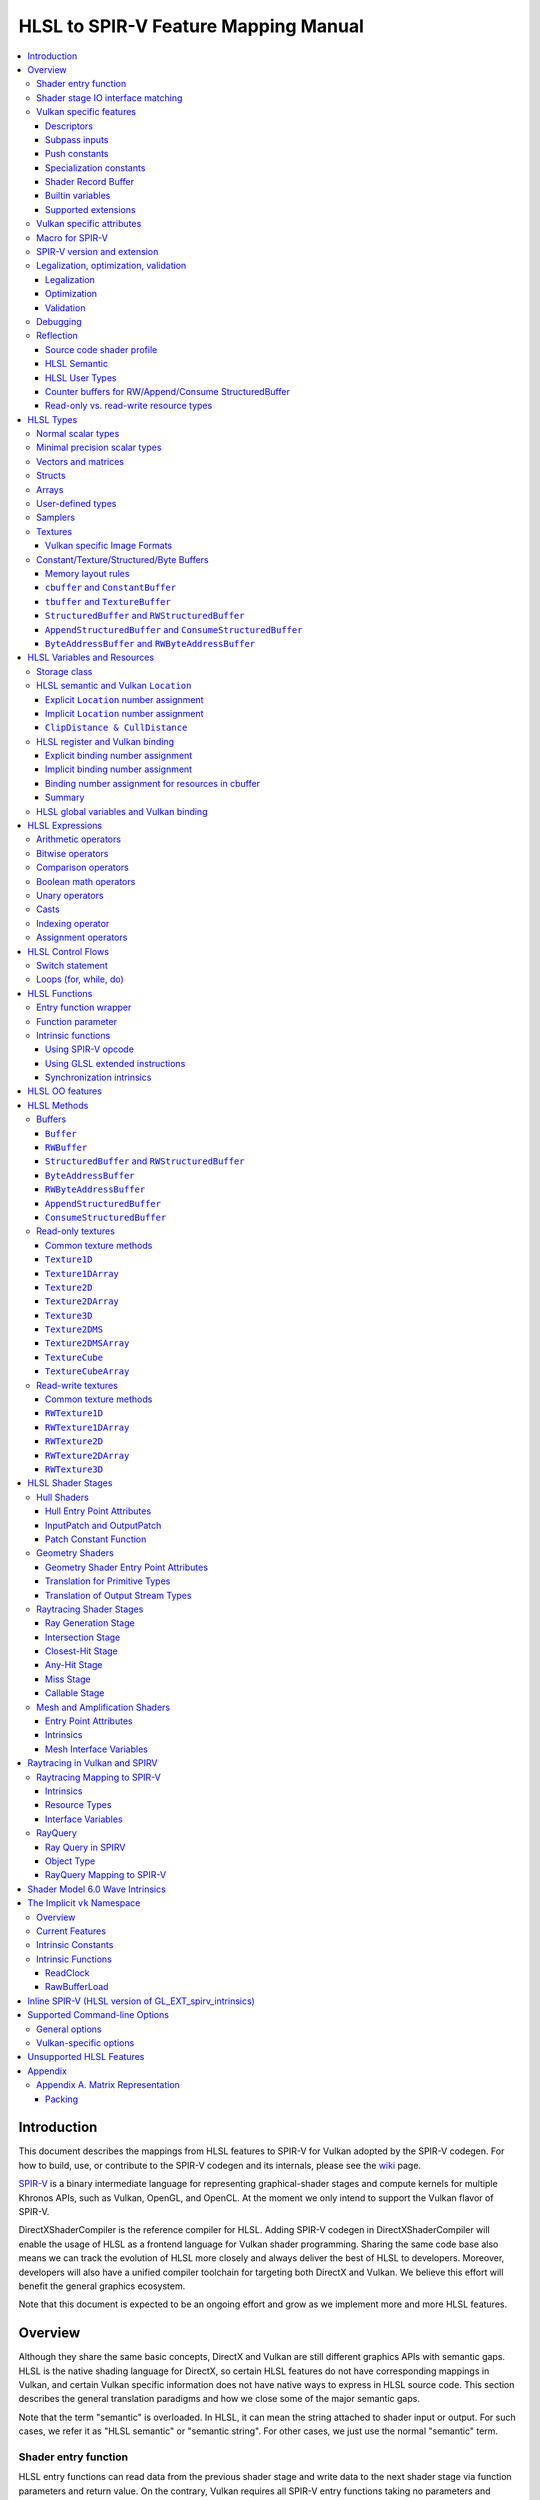 =====================================
HLSL to SPIR-V Feature Mapping Manual
=====================================

.. contents::
   :local:
   :depth: 3

Introduction
============

This document describes the mappings from HLSL features to SPIR-V for Vulkan
adopted by the SPIR-V codegen. For how to build, use, or contribute to the
SPIR-V codegen and its internals, please see the
`wiki <https://github.com/Microsoft/DirectXShaderCompiler/wiki/SPIR%E2%80%90V-CodeGen>`_
page.

`SPIR-V <https://www.khronos.org/registry/spir-v/>`_ is a binary intermediate
language for representing graphical-shader stages and compute kernels for
multiple Khronos APIs, such as Vulkan, OpenGL, and OpenCL. At the moment we
only intend to support the Vulkan flavor of SPIR-V.

DirectXShaderCompiler is the reference compiler for HLSL. Adding SPIR-V codegen
in DirectXShaderCompiler will enable the usage of HLSL as a frontend language
for Vulkan shader programming. Sharing the same code base also means we can
track the evolution of HLSL more closely and always deliver the best of HLSL to
developers. Moreover, developers will also have a unified compiler toolchain for
targeting both DirectX and Vulkan. We believe this effort will benefit the
general graphics ecosystem.

Note that this document is expected to be an ongoing effort and grow as we
implement more and more HLSL features.

Overview
========

Although they share the same basic concepts, DirectX and Vulkan are still
different graphics APIs with semantic gaps. HLSL is the native shading language
for DirectX, so certain HLSL features do not have corresponding mappings in
Vulkan, and certain Vulkan specific information does not have native ways to
express in HLSL source code. This section describes the general translation
paradigms and how we close some of the major semantic gaps.

Note that the term "semantic" is overloaded. In HLSL, it can mean the string
attached to shader input or output. For such cases, we refer it as "HLSL
semantic" or "semantic string". For other cases, we just use the normal
"semantic" term.

Shader entry function
---------------------

HLSL entry functions can read data from the previous shader stage and write
data to the next shader stage via function parameters and return value. On the
contrary, Vulkan requires all SPIR-V entry functions taking no parameters and
returning void. All data passing between stages should use global variables
in the ``Input`` and ``Output`` storage class.

To handle this difference, we emit a wrapper function as the SPIR-V entry
function around the HLSL source code entry function. The wrapper function is
responsible to read data from SPIR-V ``Input`` global variables and prepare
them to the types required in the source code entry function signature, call
the source code entry function, and then decompose the contents in return value
(and ``out``/``inout`` parameters) to the types required by the SPIR-V
``Output`` global variables, and then write out. For details about the wrapper
function, please refer to the `entry function wrapper`_ section.

Shader stage IO interface matching
----------------------------------

HLSL leverages semantic strings to link variables and pass data between shader
stages. Great flexibility is allowed as for how to use the semantic strings.
They can appear on function parameters, function returns, and struct members.
In Vulkan, linking variables and passing data between shader stages is done via
numeric ``Location`` decorations on SPIR-V global variables in the ``Input`` and
``Output`` storage class.

To help handling such differences, we provide `Vulkan specific attributes`_ to
let the developer to express precisely their intents. The compiler will also try
its best to deduce the mapping from semantic strings to SPIR-V ``Location``
numbers when such explicit Vulkan specific attributes are absent. Please see the
`HLSL semantic and Vulkan Location`_ section for more details about the mapping
and ``Location`` assignment.

What makes the story complicated is Vulkan's strict requirements on interface
matching. Basically, a variable in the previous stage is considered a match to
a variable in the next stage if and only if they are decorated with the same
``Location`` number and with the exact same type, except for the outermost
arrayness in hull/domain/geometry shader, which can be ignored regarding
interface matching. This is causing problems together with the flexibility of
HLSL semantic strings.

Some HLSL system-value (SV) semantic strings will be mapped into SPIR-V
variables with builtin decorations, some are not. HLSL non-SV semantic strings
should all be mapped to SPIR-V variables without builtin decorations (but with
``Location`` decorations).

With these complications, if we are grouping multiple semantic strings in a
struct in the HLSL source code, that struct should be flattened and each of
its members should be mapped separately. For example, for the following:

.. code:: hlsl

  struct T {
    float2 clip0 : SV_ClipDistance0;
    float3 cull0 : SV_CullDistance0;
    float4 foo   : FOO;
  };

  struct S {
    float4 pos   : SV_Position;
    float2 clip1 : SV_ClipDistance1;
    float3 cull1 : SV_CullDistance1;
    float4 bar   : BAR;
    T      t;
  };

If we have an ``S`` input parameter in pixel shader, we should flatten it
recursively to generate five SPIR-V ``Input`` variables. Three of them are
decorated by the ``Position``, ``ClipDistance``, ``CullDistance`` builtin,
and two of them are decorated by the ``Location`` decoration. (Note that
``clip0`` and ``clip1`` are concatenated, also ``cull0`` and ``cull1``.
The ``ClipDistance`` and ``CullDistance`` builtins are special and explained
in the `ClipDistance & CullDistance`_ section.)

Flattening is infective because of Vulkan interface matching rules. If we
flatten a struct in the output of a previous stage, which may create multiple
variables decorated with different ``Location`` numbers, we also need to
flatten it in the input of the next stage. otherwise we may have ``Location``
mismatch even if we share the same definition of the struct. Because
hull/domain/geometry shader is optional, we can have different chains of shader
stages, which means we need to flatten all shader stage interfaces. For
hull/domain/geometry shader, their inputs/outputs have an additional arrayness.
So if we are seeing an array of structs in these shaders, we need to flatten
them into arrays of its fields.

Vulkan specific features
------------------------

We try to implement Vulkan specific features using the most intuitive and
non-intrusive ways in HLSL, which means we will prefer native language
constructs when possible. If that is inadequate, we then consider attaching
`Vulkan specific attributes`_ to them, or introducing new syntax.

Descriptors
~~~~~~~~~~~

The compiler provides multiple mechanisms to specify which Vulkan descriptor
a particular resource binds to.

In the source code, you can use the ``[[vk::binding(X[, Y])]]`` and
``[[vk::counter_binding(X)]]`` attribute. The native ``:register()`` attribute
is also respected.

On the command-line, you can use the ``-fvk-{b|s|t|u}-shift`` or
``-fvk-bind-register`` option.

If you can modify the source code, the ``[[vk::binding(X[, Y])]]`` and
``[[vk::counter_binding(X)]]`` attribute gives you find-grained control over
descriptor assignment.

If you cannot modify the source code, you can use command-line options to change
how ``:register()`` attribute is handled by the compiler. ``-fvk-bind-register``
lets you to specify the descriptor for the source at a certain register.
``-fvk-{b|s|t|u}-shift`` lets you to apply shifts to all register numbers
of a certain register type. They cannot be used together, though.

When the ``[[vk::combinedImageSampler]]`` attribute is applied, only the
``-fvk-t-shift`` value will be used to apply shifts to combined texture and
sampler resource bindings and any ``-fvk-s-shift`` value will be ignored.

Without attribute and command-line option, ``:register(xX, spaceY)`` will be
mapped to binding ``X`` in descriptor set ``Y``. Note that register type ``x``
is ignored, so this may cause overlap.

The more specific a mechanism is, the higher precedence it has, and command-line
option has higher precedence over source code attribute.

For more details, see `HLSL register and Vulkan binding`_, `Vulkan specific
attributes`_, and `Vulkan-specific options`_.

Subpass inputs
~~~~~~~~~~~~~~

Within a Vulkan `rendering pass <https://www.khronos.org/registry/vulkan/specs/1.1-extensions/html/vkspec.html#renderpass>`_,
a subpass can write results to an output target that can then be read by the
next subpass as an input subpass. The "Subpass Input" feature regards the
ability to read an output target.

Subpasses are read through two new builtin resource types, available only in
pixel shader:

.. code:: hlsl

  class SubpassInput<T> {
    T SubpassLoad();
  };

  class SubpassInputMS<T> {
    T SubpassLoad(int sampleIndex);
  };

In the above, ``T`` is a scalar or vector type. If omitted, it will defaults to
``float4``.

Subpass inputs are implicitly addressed by the pixel's (x, y, layer) coordinate.
These objects support reading the subpass input through the methods as shown
in the above.

A subpass input is selected by using a new attribute ``vk::input_attachment_index``.
For example:

.. code:: hlsl

  [[vk::input_attachment_index(i)]] SubpassInput input;

An ``vk::input_attachment_index`` of ``i`` selects the ith entry in the input
pass list. (See Vulkan API spec for more information.)

Push constants
~~~~~~~~~~~~~~

Vulkan push constant blocks are represented using normal global variables of
struct types in HLSL. The variables (not the underlying struct types) should be
annotated with the ``[[vk::push_constant]]`` attribute.

Please note as per the requirements of Vulkan, "there must be no more than one
push constant block statically used per shader entry point."

Specialization constants
~~~~~~~~~~~~~~~~~~~~~~~~

To use Vulkan specialization constants, annotate global constants with the
``[[vk::constant_id(X)]]`` attribute. For example,

.. code:: hlsl

  [[vk::constant_id(1)]] const bool  specConstBool  = true;
  [[vk::constant_id(2)]] const int   specConstInt   = 42;
  [[vk::constant_id(3)]] const float specConstFloat = 1.5;

Shader Record Buffer
~~~~~~~~~~~~~~~~~~~~

SPV_NV_ray_tracing exposes user managed buffer in shader binding table by
using storage class ShaderRecordBufferNV. ConstantBuffer or cbuffer blocks
can now be mapped to this storage class under HLSL by using
``[[vk::shader_record_nv]]`` annotation. It is applicable only on ConstantBuffer
and cbuffer declarations.

Please note as per the requirements of VK_NV_ray_tracing, "there must be no
more than one shader_record_nv block statically used per shader entry point
otherwise results are undefined."

The official Khronos ray tracing extension also comes with a SPIR-V storage class
that has the same functionality. The ``[[vk::shader_record_ext]]`` annotation can 
be used when targeting the SPV_KHR_ray_tracing extension.

Builtin variables
~~~~~~~~~~~~~~~~~

Some of the Vulkan builtin variables have no equivalents in native HLSL
language. To support them, ``[[vk::builtin("<builtin>")]]`` is introduced.
Right now the following ``<builtin>`` are supported:

* ``PointSize``: The GLSL equivalent is ``gl_PointSize``.
* ``HelperInvocation``: For Vulkan 1.3 or above, we use its GLSL equivalent
  ``gl_HelperInvocation`` and decorate it with ``HelperInvocation`` builtin
  since Vulkan 1.3 or above supports ``Volatile`` decoration for builtin
  variables. For Vulkan 1.2 or earlier, we do not create a builtin variable for
  ``HelperInvocation``. Instead, we create a variable with ``Private`` storage
  class and set its value as the result of `OpIsHelperInvocationEXT <https://htmlpreview.github.io/?https://github.com/KhronosGroup/SPIRV-Registry/blob/master/extensions/EXT/SPV_EXT_demote_to_helper_invocation.html#OpIsHelperInvocationEXT>`_
  instruction.
* ``BaseVertex``: The GLSL equivalent is ``gl_BaseVertexARB``.
  Need ``SPV_KHR_shader_draw_parameters`` extension.
* ``BaseInstance``: The GLSL equivalent is ``gl_BaseInstanceARB``.
  Need ``SPV_KHR_shader_draw_parameters`` extension.
* ``DrawIndex``: The GLSL equivalent is ``gl_DrawIDARB``.
  Need ``SPV_KHR_shader_draw_parameters`` extension.
* ``DeviceIndex``: The GLSL equivalent is ``gl_DeviceIndex``.
  Need ``SPV_KHR_device_group`` extension.
* ``ViewportMaskNV``: The GLSL equivalent is ``gl_ViewportMask``.

Please see Vulkan spec. `14.6. Built-In Variables <https://www.khronos.org/registry/vulkan/specs/1.1-extensions/html/vkspec.html#interfaces-builtin-variables>`_
for detailed explanation of these builtins.

Supported extensions
~~~~~~~~~~~~~~~~~~~~

* SPV_KHR_16bit_storage
* SPV_KHR_device_group
* SPV_KHR_multivew
* SPV_KHR_post_depth_coverage
* SPV_KHR_shader_draw_parameters
* SPV_EXT_descriptor_indexing
* SPV_EXT_fragment_fully_covered
* SPV_KHR_fragment_shading_rate
* SPV_EXT_shader_stencil_support
* SPV_AMD_shader_explicit_vertex_parameter
* SPV_GOOGLE_hlsl_functionality1
* SPV_GOOGLE_user_type
* SPV_NV_mesh_shader

Vulkan specific attributes
--------------------------

`C++ attribute specifier sequence <http://en.cppreference.com/w/cpp/language/attributes>`_
is a non-intrusive way of providing Vulkan specific information in HLSL.

The namespace ``vk`` will be used for all Vulkan attributes:

- ``location(X)``: For specifying the location (``X``) numbers for stage
  input/output variables. Allowed on function parameters, function returns,
  and struct fields.
- ``binding(X[, Y])``: For specifying the descriptor set (``Y``) and binding
  (``X``) numbers for resource variables. The descriptor set (``Y``) is
  optional; if missing, it will be set to 0. Allowed on global variables.
- ``counter_binding(X)``: For specifying the binding number (``X``) for the
  associated counter for RW/Append/Consume structured buffer. The descriptor
  set number for the associated counter is always the same as the main resource.
- ``push_constant``: For marking a variable as the push constant block. Allowed
  on global variables of struct type. At most one variable can be marked as
  ``push_constant`` in a shader.
- ``offset(X)``: For manually layout struct members. Annotating a struct member
  with this attribute will force the compiler to put the member at offset ``X``
  w.r.t. the beginning of the struct. Only allowed on struct members.
- ``constant_id(X)``: For marking a global constant as a specialization constant.
  Allowed on global variables of boolean/integer/float types.
- ``input_attachment_index(X)``: To associate the Xth entry in the input pass
  list to the annotated object. Only allowed on objects whose type are
  ``SubpassInput`` or ``SubpassInputMS``.
- ``builtin("X")``: For specifying an entity should be translated into a certain
  Vulkan builtin variable. Allowed on function parameters, function returns,
  and struct fields.
- ``index(X)``: For specifying the index at a specific pixel shader output
  location. Used for dual-source blending.
- ``post_depth_coverage``: The input variable decorated with SampleMask will
  reflect the result of the EarlyFragmentTests. Only valid on pixel shader entry points.
- ``combinedImageSampler``: For specifying a Texture (e.g., ``Texture2D``,
  ``Texture1DArray``, ``TextureCube``) and ``SamplerState`` to use the combined image
  sampler (or sampled image) type with the same descriptor set and binding numbers (see
  `wiki page <https://github.com/microsoft/DirectXShaderCompiler/wiki/Vulkan-combined-image-sampler-type>`_
  for more detail).

Only ``vk::`` attributes in the above list are supported. Other attributes will
result in warnings and be ignored by the compiler. All C++11 attributes will
only trigger warnings and be ignored if not compiling towards SPIR-V.

For example, to specify the layout of resource variables and the location of
interface variables:

.. code:: hlsl

  struct S { ... };

  [[vk::binding(X, Y), vk::counter_binding(Z)]]
  RWStructuredBuffer<S> mySBuffer;

  [[vk::location(M)]] float4
  main([[vk::location(N)]] float4 input: A) : B
  { ... }

Macro for SPIR-V
----------------

If SPIR-V CodeGen is enabled and ``-spirv`` flag is used as one of the command
line options (meaning that "generates SPIR-V code"), it defines an implicit
macro ``__spirv``. For example, this macro definition can be used for SPIR-V
specific part of the HLSL code:

.. code:: hlsl

  #ifdef __spirv
  [[vk::binding(X, Y), vk::counter_binding(Z)]]
  #endif
  RWStructuredBuffer<S> mySBuffer;

SPIR-V version and extension
----------------------------

SPIR-V CodeGen provides two command-line options for fine-grained SPIR-V target
environment (hence SPIR-V version) and SPIR-V extension control:

- ``-fspv-target-env=``: for specifying SPIR-V target environment
- ``-fspv-extension=``: for specifying allowed SPIR-V extensions

``-fspv-target-env=`` only accepts ``vulkan1.0`` and ``vulkan1.1`` right now.
If such an option is not given, the CodeGen defaults to ``vulkan1.0``. When
targeting ``vulkan1.0``, trying to use features that are only available
in Vulkan 1.1 (SPIR-V 1.3), like `Shader Model 6.0 wave intrinsics`_, will
trigger a compiler error.

If ``-fspv-extension=`` is not specified, the CodeGen will select suitable
SPIR-V extensions to translate the source code. Otherwise, only extensions
supplied via ``-fspv-extension=`` will be used. If that does not suffice, errors
will be emitted explaining what additional extensions are required to translate
what specific feature in the source code. If you want to allow all KHR
extensions, you can use ``-fspv-extension=KHR``.

Legalization, optimization, validation
--------------------------------------

After initial translation of the HLSL source code, SPIR-V CodeGen will further
conduct legalization (if needed), optimization (if requested), and validation
(if not turned off). All these three stages are outsourced to `SPIRV-Tools <https://github.com/KhronosGroup/SPIRV-Tools>`_.
Here are the options controlling these stages:

* ``-fcgl``: turn off legalization and optimization
* ``-Od``: turn off optimization
* ``-Vd``: turn off validation

Legalization
~~~~~~~~~~~~

HLSL is a fairly permissive language considering the flexibility it provides for
manipulating resource objects. The developer can create local copies, pass
them around as function parameters and return values, as long as after certain
transformations (function inlining, constant evaluation and propagating, dead
code elimination, etc.), the compiler can remove all temporary copies and
pinpoint all uses to unique global resource objects.

Resulting from the above property of HLSL, if we translate into SPIR-V for
Vulkan literally from the input HLSL source code, we will sometimes generate
illegal SPIR-V. Certain transformations are needed to legalize the literally
translated SPIR-V. Performing such transformations at the frontend AST level
is cumbersome or impossible (e.g., function inlining). They are better to be
conducted at SPIR-V level. Therefore, legalization is delegated to SPIRV-Tools.

Specifically, we need to legalize the following HLSL source code patterns:

* Using resource types in struct types
* Creating aliases of global resource objects
* Control flows invovling the above cases

Legalization transformations will not run unless the above patterns are
encountered in the source code.

For more details, please see the `SPIR-V cookbook <https://github.com/Microsoft/DirectXShaderCompiler/tree/master/docs/SPIRV-Cookbook.rst>`_,
which contains examples of what HLSL code patterns will be accepted and
generate valid SPIR-V for Vulkan.

Optimization
~~~~~~~~~~~~

Optimization is also delegated to SPIRV-Tools. Right now there are no difference
between optimization levels greater than zero; they will all invoke the same
optimization recipe. That is, the recipe behind ``spirv-opt -O``.  If you want to
run a custom optimization recipe, you can do so using the command line option
``-Oconfig=`` and specifying a comma-separated list of your desired passes.
The passes are invoked in the specified order.

For example, you can specify ``-Oconfig=--loop-unroll,--scalar-replacement=300,--eliminate-dead-code-aggressive``
to firstly invoke loop unrolling, then invoke scalar replacement of aggregates,
lastly invoke aggressive dead code elimination. All valid options to
``spirv-opt`` are accepted as components to the comma-separated list.

Here are the typical passes in alphabetical order:

* ``--ccp``
* ``--cfg-cleanup``
* ``--convert-local-access-chains``
* ``--copy-propagate-arrays``
* ``--eliminate-dead-branches``
* ``--eliminate-dead-code-aggressive``
* ``--eliminate-dead-functions``
* ``--eliminate-local-multi-store``
* ``--eliminate-local-single-block``
* ``--eliminate-local-single-store``
* ``--flatten-decorations``
* ``--if-conversion``
* ``--inline-entry-points-exhaustive``
* ``--local-redundancy-elimination``
* ``--loop-fission``
* ``--loop-fusion``
* ``--loop-unroll``
* ``--loop-unroll-partial=[<n>]``
* ``--loop-peeling`` (requires ``--loop-peeling-threshold``)
* ``--merge-blocks``
* ``--merge-return``
* ``--loop-unswitch``
* ``--private-to-local``
* ``--reduce-load-size``
* ``--redundancy-elimination``
* ``--remove-duplicates``
* ``--replace-invalid-opcode``
* ``--ssa-rewrite``
* ``--scalar-replacement[=<n>]``
* ``--simplify-instructions``
* ``--vector-dce``


Besides, there are two special batch options; each stands for a recommended
recipe by itself:

* ``-O``: A bunch of passes in an appropriate order that attempt to improve
  performance of generated code. Same as ``spirv-opt -O``. Also same as SPIR-V
  CodeGen's default recipe.
* ``-Os``: A bunch of passes in an appropriate order that attempt to reduce the
  size of the generated code. Same as ``spirv-opt -Os``.

So if you want to run loop unrolling additionally after the default optimization
recipe, you can specify ``-Oconfig=-O,--loop-unroll``.

For the whole list of accepted passes and details about each one, please see
``spirv-opt``'s help manual (``spirv-opt --help``), or the SPIRV-Tools `optimizer header file <https://github.com/KhronosGroup/SPIRV-Tools/blob/master/include/spirv-tools/optimizer.hpp>`_.

Validation
~~~~~~~~~~

Validation is turned on by default as the last stage of SPIR-V CodeGen. Failing
validation, which indicates there is a CodeGen bug, will trigger a fatal error.
Please file an issue if you see that.

Debugging
---------

By default, the compiler will only emit names for types and variables as debug
information, to aid reading of the generated SPIR-V. The ``-Zi`` option will
let the compiler emit the following additional debug information:

* Full path of the main source file using ``OpSource``
* Preprocessed source code using ``OpSource`` and ``OpSourceContinued``
* Line information for certain instructions using ``OpLine`` (WIP)
* DXC Git commit hash using ``OpModuleProcessed`` (requires Vulkan 1.1)
* DXC command-line options used to compile the shader using ``OpModuleProcessed``
  (requires Vulkan 1.1)

We chose to embed preprocessed source code instead of original source code to
avoid pulling in lots of contents unrelated to the current entry point, and
boilerplate contents generated by engines. We may add a mode for selecting
between preprocessed single source code and original separated source code in
the future.

One thing to note is that to keep the line numbers in consistent with the
embedded source, the compiler is invoked twice; the first time is for
preprocessing the source code, and the second time is for feeding the
preprocessed source code as input for a whole compilation. So using ``-Zi``
means performance penality.

If you want to have fine-grained control over the categories of emitted debug
information, you can use ``-fspv-debug=``. It accepts:

* ``file``: for emitting full path of the main source file
* ``source``: for emitting preprocessed source code (turns on ``file`` implicitly)
* ``line``: for emitting line information (turns on ``source`` implicitly)
* ``tool``: for emitting DXC Git commit hash and command-line options

``-fspv-debug=`` overrules ``-Zi``. And you can provide multiple instances of
``-fspv-debug=``. For example, you can use ``-fspv-debug=file -fspv-debug=tool``
to turn on emitting file path and DXC information; source code and line
information will not be emitted.

Reflection
----------

Making reflection easier is one of the goals of SPIR-V CodeGen. This section
provides guidelines about how to reflect on certain facts.

Note that we generate ``OpName``/``OpMemberName`` instructions for various
types/variables both explicitly defined in the source code and interally created
by the compiler. These names are primarily for debugging purposes in the
compiler. They have "no semantic impact and can safely be removed" according
to the SPIR-V spec. And they are subject to changes without notice. So we do
not suggest to use them for reflection.

Source code shader profile
~~~~~~~~~~~~~~~~~~~~~~~~~~

The source code shader profile version can be re-discovered by the "Version"
operand in ``OpSource`` instruction. For ``*s_<major>_<minor>``, the "Verison"
operand in ``OpSource`` will be set as ``<major>`` * 100 + ``<minor>`` * 10.
For example, ``vs_5_1`` will have 510, ``ps_6_2`` will have 620.

HLSL Semantic
~~~~~~~~~~~~~

HLSL semantic strings are by default not emitted into the SPIR-V binary module.
If you need them, by specifying ``-fspv-reflect``, the compiler will use
the ``Op*DecorateStringGOOGLE`` instruction in `SPV_GOOGLE_hlsl_funtionality1 <https://github.com/KhronosGroup/SPIRV-Registry/blob/master/extensions/GOOGLE/SPV_GOOGLE_hlsl_functionality1.asciidoc>`_
extension to emit them.

HLSL User Types
~~~~~~~~~~~~~~~

HLSL type information is by default not emitted into the SPIR-V binary module.
If you need them, by specifying ``-fspv-reflect``, the compiler will emit
``OpDecorateString*`` instructions with a ``UserTypeGOOGLE`` decoration and the
`SPV_GOOGLE_user_type <https://github.com/KhronosGroup/SPIRV-Registry/blob/main/extensions/GOOGLE/SPV_GOOGLE_user_type.asciidoc>`_
extension. A string name for the unambiguous type of the decorated object will
be included in the user's source using the lowercase type name followed by
template params. For example, ``Texture2DMSArray<float4, 64> arr`` would be
decorated with ``OpDecorateString %arr UserTypeGOOGLE "texture2dmsarray:<float4,64>"``.

Counter buffers for RW/Append/Consume StructuredBuffer
~~~~~~~~~~~~~~~~~~~~~~~~~~~~~~~~~~~~~~~~~~~~~~~~~~~~~~

The association between a counter buffer and its main RW/Append/Consume
StructuredBuffer is conveyed by ``OpDecorateId <structured-buffer-id>
HLSLCounterBufferGOOGLE <counter-buffer-id>`` instruction from the
`SPV_GOOGLE_hlsl_funtionality1 <https://github.com/KhronosGroup/SPIRV-Registry/blob/master/extensions/GOOGLE/SPV_GOOGLE_hlsl_functionality1.asciidoc>`_
extension. This information is by default missing; you need to specify
``-fspv-reflect`` to direct the compiler to emit them.

Read-only vs. read-write resource types
~~~~~~~~~~~~~~~~~~~~~~~~~~~~~~~~~~~~~~~

There are no clear and consistent decorations in the SPIR-V to show whether a
resource type is translated from a read-only (RO) or read-write (RW) HLSL
resource type. Instead, you need to use different checks for reflecting different
resource types:

* HLSL samplers: RO.
* HLSL ``Buffer``/``RWBuffer``/``Texture*``/``RWTexture*``: Check the "Sampled"
  operand in the ``OpTypeImage`` instruction they translated into. "2" means RW,
  "1" means RO.
* HLSL constant/texture/structured/byte buffers: Check both ``Block``/``BufferBlock``
  and ``NonWritable`` decoration. If decorated with ``Block`` (``cbuffer`` &
  ``ConstantBuffer``), then RO; if decorated with ``BufferBlock`` and ``NonWritable``
  (``tbuffer``, ``TextureBuffer``, ``StructuredBuffer``), then RO; Otherwise, RW.


HLSL Types
==========

This section lists how various HLSL types are mapped.

Normal scalar types
-------------------

`Normal scalar types <https://msdn.microsoft.com/en-us/library/windows/desktop/bb509646(v=vs.85).aspx>`_
in HLSL are relatively easy to handle and can be mapped directly to SPIR-V
type instructions:

============================== ======================= ================== =========== =================================
      HLSL                      Command Line Option           SPIR-V       Capability       Extension
============================== ======================= ================== =========== =================================
``bool``                                               ``OpTypeBool``
``int``/``int32_t``                                    ``OpTypeInt 32 1``
``int16_t``                    ``-enable-16bit-types`` ``OpTypeInt 16 1`` ``Int16``
``uint``/``dword``/``uin32_t``                         ``OpTypeInt 32 0``
``uint16_t``                   ``-enable-16bit-types`` ``OpTypeInt 16 0`` ``Int16``
``half``                                               ``OpTypeFloat 32``
``half``/``float16_t``         ``-enable-16bit-types`` ``OpTypeFloat 16``             ``SPV_AMD_gpu_shader_half_float``
``float``/``float32_t``                                ``OpTypeFloat 32``
``snorm float``                                        ``OpTypeFloat 32``
``unorm float``                                        ``OpTypeFloat 32``
``double``/``float64_t``                               ``OpTypeFloat 64`` ``Float64``
============================== ======================= ================== =========== =================================

Please note that ``half`` is translated into 32-bit floating point numbers
if without ``-enable-16bit-types`` because MSDN says that "this data type
is provided only for language compatibility. Direct3D 10 shader targets map
all ``half`` data types to ``float`` data types."

Minimal precision scalar types
------------------------------

HLSL also supports various
`minimal precision scalar types <https://msdn.microsoft.com/en-us/library/windows/desktop/bb509646(v=vs.85).aspx>`_,
which graphics drivers can implement by using any precision greater than or
equal to their specified bit precision.
There are no direct mappings in SPIR-V for these types. We translate them into
the corresponding 16-bit or 32-bit scalar types with the ``RelaxedPrecision`` decoration.
We use the 16-bit variants if '-enable-16bit-types' command line option is present.
For more information on these types, please refer to:
https://github.com/Microsoft/DirectXShaderCompiler/wiki/16-Bit-Scalar-Types

============== ======================= ================== ==================== ============ =================================
    HLSL        Command Line Option          SPIR-V            Decoration       Capability        Extension
============== ======================= ================== ==================== ============ =================================
``min16float``                         ``OpTypeFloat 32`` ``RelaxedPrecision``
``min10float``                         ``OpTypeFloat 32`` ``RelaxedPrecision``
``min16int``                           ``OpTypeInt 32 1`` ``RelaxedPrecision``
``min12int``                           ``OpTypeInt 32 1`` ``RelaxedPrecision``
``min16uint``                          ``OpTypeInt 32 0`` ``RelaxedPrecision``
``min16float`` ``-enable-16bit-types`` ``OpTypeFloat 16``                                   ``SPV_AMD_gpu_shader_half_float``
``min10float`` ``-enable-16bit-types`` ``OpTypeFloat 16``                                   ``SPV_AMD_gpu_shader_half_float``
``min16int``   ``-enable-16bit-types`` ``OpTypeInt 16 1``                      ``Int16``
``min12int``   ``-enable-16bit-types`` ``OpTypeInt 16 1``                      ``Int16``
``min16uint``  ``-enable-16bit-types`` ``OpTypeInt 16 0``                      ``Int16``
============== ======================= ================== ==================== ============ =================================

Vectors and matrices
--------------------

`Vectors <https://msdn.microsoft.com/en-us/library/windows/desktop/bb509707(v=vs.85).aspx>`_
and `matrices <https://msdn.microsoft.com/en-us/library/windows/desktop/bb509623(v=vs.85).aspx>`_
are translated into:

==================================== ====================================================
              HLSL                                         SPIR-V
==================================== ====================================================
``|type|N`` (``N`` > 1)              ``OpTypeVector |type| N``
``|type|1``                          The scalar type for ``|type|``
``|type|MxN`` (``M`` > 1, ``N`` > 1) ``%v = OpTypeVector |type| N`` ``OpTypeMatrix %v M``
``|type|Mx1`` (``M`` > 1)            ``OpTypeVector |type| M``
``|type|1xN`` (``N`` > 1)            ``OpTypeVector |type| N``
``|type|1x1``                        The scalar type for ``|type|``
==================================== ====================================================

The above table is for float matrices.

A MxN HLSL float matrix is translated into a SPIR-V matrix with M vectors, each with
N elements. Conceptually HLSL matrices are row-major while SPIR-V matrices are
column-major, thus all HLSL matrices are represented by their transposes.
Doing so may require special handling of certain matrix operations:

- **Indexing**: no special handling required. ``matrix[m][n]`` will still access
  the correct element since ``m``/``n`` means the ``m``-th/``n``-th row/column
  in HLSL but ``m``-th/``n``-th vector/element in SPIR-V.
- **Per-element operation**: no special handling required.
- **Matrix multiplication**: need to swap the operands. ``mat1 x mat2`` should
  be translated as ``transpose(mat2) x transpose(mat1)``. Then the result is
  ``transpose(mat1 x mat2)``.
- **Storage layout**: ``row_major``/``column_major`` will be translated into
  SPIR-V ``ColMajor``/``RowMajor`` decoration. This is because HLSL matrix
  row/column becomes SPIR-V matrix column/row. If elements in a row/column are
  packed together, they should be loaded into a column/row correspondingly.

See `Appendix A. Matrix Representation`_ for further explanation regarding these design choices.

Since the ``Shader`` capability in SPIR-V does not allow to parameterize matrix
types with non-floating-point types, a non-floating-point MxN matrix is translated
into an array with M elements, with each element being a vector with N elements.

Structs
-------

`Structs <https://msdn.microsoft.com/en-us/library/windows/desktop/bb509668(v=vs.85).aspx>`_
in HLSL are defined in the a format similar to C structs. They are translated
into SPIR-V ``OpTypeStruct``. Depending on the storage classes of the instances,
a single struct definition may generate multiple ``OpTypeStruct`` instructions
in SPIR-V. For example, for the following HLSL source code:

.. code:: hlsl

  struct S { ... }

  ConstantBuffer<S>   myCBuffer;
  StructuredBuffer<S> mySBuffer;

  float4 main() : A {
    S myLocalVar;
    ...
  }

There will be three different ``OpTypeStruct`` generated, one for each variable
defined in the above source code. This is because the ``OpTypeStruct`` for
both ``myCBuffer`` and ``mySBuffer`` will have layout decorations (``Offset``,
``MatrixStride``, ``ArrayStride``, ``RowMajor``, ``ColMajor``). However, their
layout rules are different (by default); ``myCBuffer`` will use vector-relaxed
OpenGL ``std140`` while ``mySBuffer`` will use vector-relaxed OpenGL ``std430``.
``myLocalVar`` will have its ``OpTypeStruct`` without layout decorations.
Read more about storage classes in the `Constant/Texture/Structured/Byte Buffers`_
section.

Structs used as stage inputs/outputs will have semantics attached to their
members. These semantics are handled in the `entry function wrapper`_.

Structs used as pixel shader inputs can have optional interpolation modifiers
for their members, which will be translated according to the following table:

=========================== ================= =====================
HLSL Interpolation Modifier SPIR-V Decoration   SPIR-V Capability
=========================== ================= =====================
``linear``                  <none>
``centroid``                ``Centroid``
``nointerpolation``         ``Flat``
``noperspective``           ``NoPerspective``
``sample``                  ``Sample``        ``SampleRateShading``
=========================== ================= =====================

Arrays
------

Sized (either explicitly or implicitly) arrays are translated into SPIR-V
`OpTypeArray`. Unsized arrays are translated into `OpTypeRuntimeArray`.

Arrays, if used for external resources (residing in SPIR-V `Uniform` or
`UniformConstant` storage class), will need layout decorations like SPIR-V
`ArrayStride` decoration. For arrays of opaque types, e.g., HLSL textures
or samplers, we don't decorate with `ArrayStride` decorations since there is
no meaningful strides. Similarly for arrays of structured/byte buffers.

User-defined types
------------------

`User-defined types <https://msdn.microsoft.com/en-us/library/windows/desktop/bb509702(v=vs.85).aspx>`_
are type aliases introduced by typedef. No new types are introduced and we can
rely on Clang to resolve to the original types.

Samplers
--------

All `sampler types <https://msdn.microsoft.com/en-us/library/windows/desktop/bb509644(v=vs.85).aspx>`_
will be translated into SPIR-V ``OpTypeSampler``.

SPIR-V ``OpTypeSampler`` is an opaque type that cannot be parameterized;
therefore state assignments on sampler types is not supported (yet).

Textures
--------

`Texture types <https://msdn.microsoft.com/en-us/library/windows/desktop/bb509700(v=vs.85).aspx>`_
are translated into SPIR-V ``OpTypeImage``, with parameters:

======================= ==================== ===== =================== ========== ===== ======= == ======= ================ =================
       HLSL                   Vulkan                                        SPIR-V
----------------------- -------------------------- ------------------------------------------------------------------------------------------
     Texture Type         Descriptor Type    RO/RW    Storage Class        Dim    Depth Arrayed MS Sampled   Image Format      Capability
======================= ==================== ===== =================== ========== ===== ======= == ======= ================ =================
``Texture1D``           Sampled Image         RO   ``UniformConstant`` ``1D``      2       0    0    1     ``Unknown``
``Texture2D``           Sampled Image         RO   ``UniformConstant`` ``2D``      2       0    0    1     ``Unknown``
``Texture3D``           Sampled Image         RO   ``UniformConstant`` ``3D``      2       0    0    1     ``Unknown``
``TextureCube``         Sampled Image         RO   ``UniformConstant`` ``Cube``    2       0    0    1     ``Unknown``
``Texture1DArray``      Sampled Image         RO   ``UniformConstant`` ``1D``      2       1    0    1     ``Unknown``
``Texture2DArray``      Sampled Image         RO   ``UniformConstant`` ``2D``      2       1    0    1     ``Unknown``
``Texture2DMS``         Sampled Image         RO   ``UniformConstant`` ``2D``      2       0    1    1     ``Unknown``
``Texture2DMSArray``    Sampled Image         RO   ``UniformConstant`` ``2D``      2       1    1    1     ``Unknown``      ``ImageMSArray``
``TextureCubeArray``    Sampled Image         RO   ``UniformConstant`` ``3D``      2       1    0    1     ``Unknown``
``Buffer<T>``           Uniform Texel Buffer  RO   ``UniformConstant`` ``Buffer``  2       0    0    1     Depends on ``T`` ``SampledBuffer``
``RWBuffer<T>``         Storage Texel Buffer  RW   ``UniformConstant`` ``Buffer``  2       0    0    2     Depends on ``T`` ``SampledBuffer``
``RWTexture1D<T>``      Storage Image         RW   ``UniformConstant`` ``1D``      2       0    0    2     Depends on ``T``
``RWTexture2D<T>``      Storage Image         RW   ``UniformConstant`` ``2D``      2       0    0    2     Depends on ``T``
``RWTexture3D<T>``      Storage Image         RW   ``UniformConstant`` ``3D``      2       0    0    2     Depends on ``T``
``RWTexture1DArray<T>`` Storage Image         RW   ``UniformConstant`` ``1D``      2       1    0    2     Depends on ``T``
``RWTexture2DArray<T>`` Storage Image         RW   ``UniformConstant`` ``2D``      2       1    0    2     Depends on ``T``
======================= ==================== ===== =================== ========== ===== ======= == ======= ================ =================

The meanings of the headers in the above table is explained in ``OpTypeImage``
of the SPIR-V spec.

Vulkan specific Image Formats
~~~~~~~~~~~~~~~~~~~~~~~~~~~~~

Since HLSL lacks the syntax for fully specifying image formats for textures in
SPIR-V, we introduce ``[[vk::image_format("FORMAT")]]`` attribute for texture types.
For example,

.. code:: hlsl
  [[vk::image_format("rgba8")]]
  RWBuffer<float4> Buf;

  [[vk::image_format("rg16f")]]
  RWTexture2D<float2> Tex;

  RWTexture2D<float2> Tex2; // Works like before

``rgba8`` means ``Rgba8`` `SPIR-V Image Format <https://www.khronos.org/registry/spir-v/specs/unified1/SPIRV.html#_a_id_image_format_a_image_format>`_.
The following table lists the mapping between ``FORMAT`` of
``[[vk::image_format("FORMAT")]]`` and its corresponding SPIR-V Image Format.

======================= ============================================
       FORMAT                   SPIR-V Image Format
======================= ============================================
``unknown``             ``Unknown``
``rgba32f``             ``Rgba32f``
``rgba16f``             ``Rgba16f``
``r32f``                ``R32f``
``rgba8``               ``Rgba8``
``rgba8snorm``          ``Rgba8Snorm``
``rg32f``               ``Rg32f``
``rg16f``               ``Rg16f``
``r11g11b10f``          ``R11fG11fB10f``
``r16f``                ``R16f``
``rgba16``              ``Rgba16``
``rgb10a2``             ``Rgb10A2``
``rg16``                ``Rg16``
``rg8``                 ``Rg8``
``r16``                 ``R16``
``r8``                  ``R8``
``rgba16snorm``         ``Rgba16Snorm``
``rg16snorm``           ``Rg16Snorm``
``rg8snorm``            ``Rg8Snorm``
``r16snorm``            ``R16Snorm``
``r8snorm``             ``R8Snorm``
``rgba32i``             ``Rgba32i``
``rgba16i``             ``Rgba16i``
``rgba8i``              ``Rgba8i``
``r32i``                ``R32i``
``rg32i``               ``Rg32i``
``rg16i``               ``Rg16i``
``rg8i``                ``Rg8i``
``r16i``                ``R16i``
``r8i``                 ``R8i``
``rgba32ui``            ``Rgba32ui``
``rgba16ui``            ``Rgba16ui``
``rgba8ui``             ``Rgba8ui``
``r32ui``               ``R32ui``
``rgb10a2ui``           ``Rgb10a2ui``
``rg32ui``              ``Rg32ui``
``rg16ui``              ``Rg16ui``
``rg8ui``               ``Rg8ui``
``r16ui``               ``R16ui``
``r8ui``                ``R8ui``
``r64ui``               ``R64ui``
``r64i``                ``R64i``
======================= ============================================

Constant/Texture/Structured/Byte Buffers
----------------------------------------

There are serveral buffer types in HLSL:

- ``cbuffer`` and ``ConstantBuffer``
- ``tbuffer`` and ``TextureBuffer``
- ``StructuredBuffer`` and ``RWStructuredBuffer``
- ``AppendStructuredBuffer`` and ``ConsumeStructuredBuffer``
- ``ByteAddressBuffer`` and ``RWByteAddressBuffer``

Note that ``Buffer`` and ``RWBuffer`` are considered as texture object in HLSL.
They are listed in the above section.

Please see the following sections for the details of each type. As a summary:

=========================== ================== ================================ ==================== =================
         HLSL Type          Vulkan Buffer Type    Default Memory Layout Rule    SPIR-V Storage Class SPIR-V Decoration
=========================== ================== ================================ ==================== =================
``cbuffer``                   Uniform Buffer   Vector-relaxed OpenGL ``std140``      ``Uniform``     ``Block``
``ConstantBuffer``            Uniform Buffer   Vector-relaxed OpenGL ``std140``      ``Uniform``     ``Block``
``tbuffer``                   Storage Buffer   Vector-relaxed OpenGL ``std430``      ``Uniform``     ``BufferBlock``
``TextureBuffer``             Storage Buffer   Vector-relaxed OpenGL ``std430``      ``Uniform``     ``BufferBlock``
``StructuredBuffer``          Storage Buffer   Vector-relaxed OpenGL ``std430``      ``Uniform``     ``BufferBlock``
``RWStructuredBuffer``        Storage Buffer   Vector-relaxed OpenGL ``std430``      ``Uniform``     ``BufferBlock``
``AppendStructuredBuffer``    Storage Buffer   Vector-relaxed OpenGL ``std430``      ``Uniform``     ``BufferBlock``
``ConsumeStructuredBuffer``   Storage Buffer   Vector-relaxed OpenGL ``std430``      ``Uniform``     ``BufferBlock``
``ByteAddressBuffer``         Storage Buffer   Vector-relaxed OpenGL ``std430``      ``Uniform``     ``BufferBlock``
``RWByteAddressBuffer``       Storage Buffer   Vector-relaxed OpenGL ``std430``      ``Uniform``     ``BufferBlock``
=========================== ================== ================================ ==================== =================

To know more about the Vulkan buffer types, please refer to the Vulkan spec
`13.1 Descriptor Types <https://www.khronos.org/registry/vulkan/specs/1.1-extensions/html/vkspec.html#descriptorsets-types>`_.

Memory layout rules
~~~~~~~~~~~~~~~~~~~

SPIR-V CodeGen supports four sets of memory layout rules for buffer resources
right now:

1. Vector-relaxed OpenGL ``std140`` for uniform buffers and vector-relaxed
   OpenGL ``std430`` for storage buffers: these rules satisfy Vulkan `"Standard
   Uniform Buffer Layout" and "Standard Storage Buffer Layout" <https://www.khronos.org/registry/vulkan/specs/1.1-extensions/html/vkspec.html#interfaces-resources-layout>`_,
   respectively.
   They are the default.
2. DirectX memory layout rules for uniform buffers and storage buffers:
   they allow packing data on the application side that can be shared with
   DirectX. They can be enabled by ``-fvk-use-dx-layout``.
3. Strict OpenGL ``std140`` for uniform buffers and strict OpenGL ``std430``
   for storage buffers: they allow packing data on the application side that
   can be shared with OpenGL. They can be enabled by ``-fvk-use-gl-layout``.
4. Scalar layout rules introduced via `VK_EXT_scalar_block_layout`, which
   basically aligns all aggregrate types according to their elements'
   natural alignment. They can be enabled by ``-fvk-use-scalar-layout``.

To use scalar layout, the application side need to request
``VK_EXT_scalar_block_layout``. This is also true for using DirectX memory
layout since there is no dedicated DirectX layout extension for Vulkan
(at least for now). So we must request something more permissive.

In the above, "vector-relaxed OpenGL ``std140``/``std430``" rules mean OpenGL
``std140``/``std430`` rules with the following modification for vector type
alignment:

1. The alignment of a vector type is set to be the alignment of its element type
2. If the above causes an `improper straddle <https://www.khronos.org/registry/vulkan/specs/1.1-extensions/html/vkspec.html#interfaces-resources-layout>`_,
   the alignment will be set to 16 bytes.

As an exmaple, for the following HLSL definition:

.. code:: hlsl

  struct S {
      float3 f;
  };

  struct T {
                float    a_float;
                float3   b_float3;
                S        c_S_float3;
                float2x3 d_float2x3;
      row_major float2x3 e_float2x3;
                int      f_int_3[3];
                float2   g_float2_2[2];
  };

We will have the following offsets for each member:

============== ====== ====== ====== ========== ====== ====== ====== ==========
     HLSL             Uniform Buffer                Storage Buffer
-------------- ------------------------------- -------------------------------
    Member     1 (VK) 2 (DX) 3 (GL) 4 (Scalar) 1 (VK) 2 (DX) 3 (GL) 4 (Scalar)
============== ====== ====== ====== ========== ====== ====== ====== ==========
``a_float``      0      0      0        0        0      0     0        0
``b_float3``     4      4      16       4        4      4     16       4
``c_S_float3``   16     16     32       16       16     16    32       16
``d_float2x3``   32     32     48       28       32     28    48       28
``e_float2x3``   80     80     96       52       64     52    80       52
``f_int_3``      112    112    128      76       96     76    112      76
``g_float2_2``   160    160    176      88       112    88    128      88
============== ====== ====== ====== ========== ====== ====== ====== ==========

If the above layout rules do not satisfy your needs and you want to manually
control the layout of struct members, you can use either

* The native HLSL ``:packoffset()`` attribute: only available for cbuffers; or
* The Vulkan-specific ``[[vk::offset()]]`` attribute: applies to all resources.

``[[vk::offset]]`` overrules ``:packoffset``. Attaching ``[[vk::offset]]``
to a struct memeber affects all variables of the struct type in question. So
sharing the same struct definition having ``[[vk::offset]]`` annotations means
also sharing the layout.

For global variables (which are collected into the ``$Globals`` cbuffer), you
can use the native HLSL ``:register(c#)`` attribute. Note that ``[[vk::offset]]``
and ``:packoffset`` cannot be applied to these variables.

If ``register(cX)`` is used on any global variable, the offset for that variable
is set to ``X * 16``, and the offset for all other global variables without the
``register(c#)`` annotation will be set to the next available address after
the highest explicit address. For example:

.. code:: hlsl

  float x : register(c10);   // Offset = 160 (10 * 16)
  float y;                   // Offset = 164 (160 + 4)
  float z: register(c1);     // Offset = 16  (1  * 16)


These attributes give great flexibility but also responsibility to the
developer; the compiler will just take in what is specified in the source code
and emit it to SPIR-V with no error checking.

``cbuffer`` and ``ConstantBuffer``
~~~~~~~~~~~~~~~~~~~~~~~~~~~~~~~~~~

These two buffer types are treated as uniform buffers using Vulkan's
terminology. They are translated into an ``OpTypeStruct`` with the
necessary layout decorations (``Offset``, ``ArrayStride``, ``MatrixStride``,
``RowMajor``, ``ColMajor``) and the ``Block`` decoration. The layout rule
used is vector-relaxed OpenGL ``std140`` (by default). A variable declared as
one of these types will be placed in the ``Uniform`` storage class.

For example, for the following HLSL source code:

.. code:: hlsl

  struct T {
    float  a;
    float3 b;
  };

  ConstantBuffer<T> myCBuffer;

will be translated into

.. code:: spirv

  ; Layout decoration
  OpMemberDecorate %type_ConstantBuffer_T 0 Offset 0
  OpMemberDecorate %type_ConstantBuffer_T 0 Offset 4
  ; Block decoration
  OpDecorate %type_ConstantBuffer_T Block

  ; Types
  %type_ConstantBuffer_T = OpTypeStruct %float %v3float
  %_ptr_Uniform_type_ConstantBuffer_T = OpTypePointer Uniform %type_ConstantBuffer_T

  ; Variable
  %myCbuffer = OpVariable %_ptr_Uniform_type_ConstantBuffer_T Uniform

``tbuffer`` and ``TextureBuffer``
~~~~~~~~~~~~~~~~~~~~~~~~~~~~~~~~~

These two buffer types are treated as storage buffers using Vulkan's
terminology. They are translated into an ``OpTypeStruct`` with the
necessary layout decorations (``Offset``, ``ArrayStride``, ``MatrixStride``,
``RowMajor``, ``ColMajor``) and the ``BufferBlock`` decoration. All the struct
members are also decorated with ``NonWritable`` decoration. The layout rule
used is vector-relaxed OpenGL ``std430`` (by default). A variable declared as
one of these types will be placed in the ``Uniform`` storage class.


``StructuredBuffer`` and ``RWStructuredBuffer``
~~~~~~~~~~~~~~~~~~~~~~~~~~~~~~~~~~~~~~~~~~~~~~~

``StructuredBuffer<T>``/``RWStructuredBuffer<T>`` is treated as storage buffer
using Vulkan's terminology. It is translated into an ``OpTypeStruct`` containing
an ``OpTypeRuntimeArray`` of type ``T``, with necessary layout decorations
(``Offset``, ``ArrayStride``, ``MatrixStride``, ``RowMajor``, ``ColMajor``) and
the ``BufferBlock`` decoration.  The default layout rule used is vector-relaxed
OpenGL ``std430``. A variable declared as one of these types will be placed in
the ``Uniform`` storage class.

For ``RWStructuredBuffer<T>``, each variable will have an associated counter
variable generated. The counter variable will be of ``OpTypeStruct`` type, which
only contains a 32-bit integer. The counter variable takes its own binding
number. ``.IncrementCounter()``/``.DecrementCounter()`` will modify this counter
variable.

For example, for the following HLSL source code:

.. code:: hlsl

  struct T {
    float  a;
    float3 b;
  };

  StructuredBuffer<T> mySBuffer;

will be translated into

.. code:: spirv

  ; Layout decoration
  OpMemberDecorate %T 0 Offset 0
  OpMemberDecorate %T 1 Offset 4
  OpDecorate %_runtimearr_T ArrayStride 16
  OpMemberDecorate %type_StructuredBuffer_T 0 Offset 0
  OpMemberDecorate %type_StructuredBuffer_T 0 NoWritable
  ; BufferBlock decoration
  OpDecorate %type_StructuredBuffer_T BufferBlock

  ; Types
  %T = OpTypeStruct %float %v3float
  %_runtimearr_T = OpTypeRuntimeArray %T
  %type_StructuredBuffer_T = OpTypeStruct %_runtimearr_T
  %_ptr_Uniform_type_StructuredBuffer_T = OpTypePointer Uniform %type_StructuredBuffer_T

  ; Variable
  %myCbuffer = OpVariable %_ptr_Uniform_type_ConstantBuffer_T Uniform

``AppendStructuredBuffer`` and ``ConsumeStructuredBuffer``
~~~~~~~~~~~~~~~~~~~~~~~~~~~~~~~~~~~~~~~~~~~~~~~~~~~~~~~~~~

``AppendStructuredBuffer<T>``/``ConsumeStructuredBuffer<T>`` is treated as
storage buffer using Vulkan's terminology. It is translated into an
``OpTypeStruct`` containing an ``OpTypeRuntimeArray`` of type ``T``, with
necessary layout decorations (``Offset``, ``ArrayStride``, ``MatrixStride``,
``RowMajor``, ``ColMajor``) and the ``BufferBlock`` decoration. The default
layout rule used is vector-relaxed OpenGL ``std430``.

A variable declared as one of these types will be placed in the ``Uniform``
storage class. Besides, each variable will have an associated counter variable
generated. The counter variable will be of ``OpTypeStruct`` type, which only
contains a 32-bit integer. The integer is the total number of elements in the
buffer. The counter variable takes its own binding number.
``.Append()``/``.Consume()`` will use the counter variable as the index and
adjust it accordingly.

For example, for the following HLSL source code:

.. code:: hlsl

  struct T {
    float  a;
    float3 b;
  };

  AppendStructuredBuffer<T> mySBuffer;

will be translated into

.. code:: spirv

  ; Layout decorations
  OpMemberDecorate %T 0 Offset 0
  OpMemberDecorate %T 1 Offset 4
  OpDecorate %_runtimearr_T ArrayStride 16
  OpMemberDecorate %type_AppendStructuredBuffer_T 0 Offset 0
  OpDecorate %type_AppendStructuredBuffer_T BufferBlock
  OpMemberDecorate %type_ACSBuffer_counter 0 Offset 0
  OpDecorate %type_ACSBuffer_counter BufferBlock

  ; Binding numbers
  OpDecorate %myASbuffer DescriptorSet 0
  OpDecorate %myASbuffer Binding 0
  OpDecorate %counter_var_myASbuffer DescriptorSet 0
  OpDecorate %counter_var_myASbuffer Binding 1

  ; Types
  %T = OpTypeStruct %float %v3float
  %_runtimearr_T = OpTypeRuntimeArray %T
  %type_AppendStructuredBuffer_T = OpTypeStruct %_runtimearr_T
  %_ptr_Uniform_type_AppendStructuredBuffer_T = OpTypePointer Uniform %type_AppendStructuredBuffer_T
  %type_ACSBuffer_counter = OpTypeStruct %int
  %_ptr_Uniform_type_ACSBuffer_counter = OpTypePointer Uniform %type_ACSBuffer_counter

  ; Variables
  %myASbuffer = OpVariable %_ptr_Uniform_type_AppendStructuredBuffer_T Uniform
  %counter_var_myASbuffer = OpVariable %_ptr_Uniform_type_ACSBuffer_counter Uniform

``ByteAddressBuffer`` and ``RWByteAddressBuffer``
~~~~~~~~~~~~~~~~~~~~~~~~~~~~~~~~~~~~~~~~~~~~~~~~~

``ByteAddressBuffer``/``RWByteAddressBuffer`` is treated as storage buffer using
Vulkan's terminology. It is translated into an ``OpTypeStruct`` containing an
``OpTypeRuntimeArray`` of 32-bit unsigned integers, with ``BufferBlock``
decoration.

A variable declared as one of these types will be placed in the ``Uniform``
storage class.

For example, for the following HLSL source code:

.. code:: hlsl

  ByteAddressBuffer   myBuffer1;
  RWByteAddressBuffer myBuffer2;

will be translated into

.. code:: spirv

  ; Layout decorations

  OpDecorate %_runtimearr_uint ArrayStride 4

  OpDecorate %type_ByteAddressBuffer BufferBlock
  OpMemberDecorate %type_ByteAddressBuffer 0 Offset 0
  OpMemberDecorate %type_ByteAddressBuffer 0 NonWritable

  OpDecorate %type_RWByteAddressBuffer BufferBlock
  OpMemberDecorate %type_RWByteAddressBuffer 0 Offset 0

  ; Types

  %_runtimearr_uint = OpTypeRuntimeArray %uint

  %type_ByteAddressBuffer = OpTypeStruct %_runtimearr_uint
  %_ptr_Uniform_type_ByteAddressBuffer = OpTypePointer Uniform %type_ByteAddressBuffer

  %type_RWByteAddressBuffer = OpTypeStruct %_runtimearr_uint
  %_ptr_Uniform_type_RWByteAddressBuffer = OpTypePointer Uniform %type_RWByteAddressBuffer

  ; Variables

  %myBuffer1 = OpVariable %_ptr_Uniform_type_ByteAddressBuffer Uniform
  %myBuffer2 = OpVariable %_ptr_Uniform_type_RWByteAddressBuffer Uniform

HLSL Variables and Resources
============================

This section lists how various HLSL variables and resources are mapped.

According to `Shader Constants <https://msdn.microsoft.com/en-us/library/windows/desktop/bb509581(v=vs.85).aspx>`_,

  There are two default constant buffers available, $Global and $Param. Variables
  that are placed in the global scope are added implicitly to the $Global cbuffer,
  using the same packing method that is used for cbuffers. Uniform parameters in
  the parameter list of a function appear in the $Param constant buffer when a
  shader is compiled outside of the effects framework.

So all global externally-visible non-resource-type stand-alone variables will
be collected into a cbuffer named as ``$Globals``, no matter whether they are
statically referenced by the entry point or not. The ``$Globals`` cbuffer
follows the layout rules like normal cbuffer.

Storage class
-------------

Normal local variables (without any modifier) will be placed in the ``Function``
SPIR-V storage class. Normal global variables (without any modifer) will be
placed in the ``Uniform`` or ``UniformConstant`` storage class.

- ``static``

  - Global variables with ``static`` modifier will be placed in the ``Private``
    SPIR-V storage class. Initalizers of such global variables will be translated
    into SPIR-V ``OpVariable`` initializers if possible; otherwise, they will be
    initialized at the very beginning of the `entry function wrapper`_ using
    SPIR-V ``OpStore``.
  - Local variables with ``static`` modifier will also be placed in the
    ``Private`` SPIR-V storage class. initializers of such local variables will
    also be translated into SPIR-V ``OpVariable`` initializers if possible;
    otherwise, they will be initialized at the very beginning of the enclosing
    function. To make sure that such a local variable is only initialized once,
    a second boolean variable of the ``Private`` SPIR-V storage class will be
    generated to mark its initialization status.

- ``groupshared``

  - Global variables with ``groupshared`` modifier will be placed in the
    ``Workgroup`` storage class.
  - Note that this modifier overrules ``static``; if both ``groupshared`` and
    ``static`` are applied to a variable, ``static`` will be ignored.

- ``uinform``

  - This does not affect codegen. Variables will be treated like normal global
    variables.

- ``extern``

  - This does not affect codegen. Variables will be treated like normal global
    variables.

- ``shared``

  - This is a hint to the compiler. It will be ingored.

- ``volatile``

  - This is a hint to the compiler. It will be ingored.

HLSL semantic and Vulkan ``Location``
-------------------------------------

Direct3D uses HLSL "`semantics <https://msdn.microsoft.com/en-us/library/windows/desktop/bb509647(v=vs.85).aspx>`_"
to compose and match the interfaces between subsequent stages. These semantic
strings can appear after struct members, function parameters and return
values. E.g.,

.. code:: hlsl

  struct VSInput {
    float4 pos  : POSITION;
    float3 norm : NORMAL;
  };

  float4 VSMain(in  VSInput input,
                in  float4  tex   : TEXCOORD,
                out float4  pos   : SV_Position) : TEXCOORD {
    pos = input.pos;
    return tex;
  }

In contrary, Vulkan stage input and output interface matching is via explicit
``Location`` numbers. Details can be found `here <https://www.khronos.org/registry/vulkan/specs/1.1-extensions/html/vkspec.html#interfaces-iointerfaces>`_.

To translate HLSL to SPIR-V for Vulkan, semantic strings need to be mapped to
Vulkan ``Location`` numbers properly. This can be done either explicitly via
information provided by the developer or implicitly by the compiler.

Explicit ``Location`` number assignment
~~~~~~~~~~~~~~~~~~~~~~~~~~~~~~~~~~~~~~~

``[[vk::location(X)]]`` can be attached to the entities where semantic are
allowed to attach (struct fields, function parameters, and function returns).
For the above exmaple we can have:

.. code:: hlsl

  struct VSInput {
    [[vk::location(0)]] float4 pos  : POSITION;
    [[vk::location(1)]] float3 norm : NORMAL;
  };

  [[vk::location(1)]]
  float4 VSMain(in  VSInput input,
                [[vk::location(2)]]
                in  float4  tex     : TEXCOORD,
                out float4  pos     : SV_Position) : TEXCOORD {
    pos = input.pos;
    return tex;
  }

In the above, input ``POSITION``, ``NORMAL``, and ``TEXCOORD`` will be mapped to
``Location`` 0, 1, and 2, respectively, and output ``TEXCOORD`` will be mapped
to ``Location`` 1.

[TODO] Another explicit way: using command-line options

Please note that the compiler prohibits mixing the explicit and implicit
approach for the same SigPoint to avoid complexity and fallibility. However,
for a certain shader stage, one SigPoint using the explicit approach while the
other adopting the implicit approach is permitted.

Implicit ``Location`` number assignment
~~~~~~~~~~~~~~~~~~~~~~~~~~~~~~~~~~~~~~~

Without hints from the developer, the compiler will try its best to map
semantics to ``Location`` numbers. However, there is no single rule for this
mapping; semantic strings should be handled case by case.

Firstly, under certain `SigPoints <https://github.com/Microsoft/DirectXShaderCompiler/blob/master/docs/DXIL.rst#hlsl-signatures-and-semantics>`_,
some system-value (SV) semantic strings will be translated into SPIR-V
``BuiltIn`` decorations:

.. table:: Mapping from HLSL SV semantic to SPIR-V builtin and execution mode

+---------------------------+-------------+----------------------------------------+-----------------------+-----------------------------+
| HLSL Semantic             | SigPoint    | SPIR-V ``BuiltIn``                     | SPIR-V Execution Mode |   SPIR-V Capability         |
+===========================+=============+========================================+=======================+=============================+
|                           | VSOut       | ``Position``                           | N/A                   | ``Shader``                  |
|                           +-------------+----------------------------------------+-----------------------+-----------------------------+
|                           | HSCPIn      | ``Position``                           | N/A                   | ``Shader``                  |
|                           +-------------+----------------------------------------+-----------------------+-----------------------------+
|                           | HSCPOut     | ``Position``                           | N/A                   | ``Shader``                  |
|                           +-------------+----------------------------------------+-----------------------+-----------------------------+
|                           | DSCPIn      | ``Position``                           | N/A                   | ``Shader``                  |
|                           +-------------+----------------------------------------+-----------------------+-----------------------------+
| SV_Position               | DSOut       | ``Position``                           | N/A                   | ``Shader``                  |
|                           +-------------+----------------------------------------+-----------------------+-----------------------------+
|                           | GSVIn       | ``Position``                           | N/A                   | ``Shader``                  |
|                           +-------------+----------------------------------------+-----------------------+-----------------------------+
|                           | GSOut       | ``Position``                           | N/A                   | ``Shader``                  |
|                           +-------------+----------------------------------------+-----------------------+-----------------------------+
|                           | PSIn        | ``FragCoord``                          | N/A                   | ``Shader``                  |
|                           +-------------+----------------------------------------+-----------------------+-----------------------------+
|                           | MSOut       | ``Position``                           | N/A                   | ``Shader``                  |
+---------------------------+-------------+----------------------------------------+-----------------------+-----------------------------+
|                           | VSOut       | ``ClipDistance``                       | N/A                   | ``ClipDistance``            |
|                           +-------------+----------------------------------------+-----------------------+-----------------------------+
|                           | HSCPIn      | ``ClipDistance``                       | N/A                   | ``ClipDistance``            |
|                           +-------------+----------------------------------------+-----------------------+-----------------------------+
|                           | HSCPOut     | ``ClipDistance``                       | N/A                   | ``ClipDistance``            |
|                           +-------------+----------------------------------------+-----------------------+-----------------------------+
|                           | DSCPIn      | ``ClipDistance``                       | N/A                   | ``ClipDistance``            |
|                           +-------------+----------------------------------------+-----------------------+-----------------------------+
| SV_ClipDistance           | DSOut       | ``ClipDistance``                       | N/A                   | ``ClipDistance``            |
|                           +-------------+----------------------------------------+-----------------------+-----------------------------+
|                           | GSVIn       | ``ClipDistance``                       | N/A                   | ``ClipDistance``            |
|                           +-------------+----------------------------------------+-----------------------+-----------------------------+
|                           | GSOut       | ``ClipDistance``                       | N/A                   | ``ClipDistance``            |
|                           +-------------+----------------------------------------+-----------------------+-----------------------------+
|                           | PSIn        | ``ClipDistance``                       | N/A                   | ``ClipDistance``            |
|                           +-------------+----------------------------------------+-----------------------+-----------------------------+
|                           | MSOut       | ``ClipDistance``                       | N/A                   | ``ClipDistance``            |
+---------------------------+-------------+----------------------------------------+-----------------------+-----------------------------+
|                           | VSOut       | ``CullDistance``                       | N/A                   | ``CullDistance``            |
|                           +-------------+----------------------------------------+-----------------------+-----------------------------+
|                           | HSCPIn      | ``CullDistance``                       | N/A                   | ``CullDistance``            |
|                           +-------------+----------------------------------------+-----------------------+-----------------------------+
|                           | HSCPOut     | ``CullDistance``                       | N/A                   | ``CullDistance``            |
|                           +-------------+----------------------------------------+-----------------------+-----------------------------+
|                           | DSCPIn      | ``CullDistance``                       | N/A                   | ``CullDistance``            |
|                           +-------------+----------------------------------------+-----------------------+-----------------------------+
| SV_CullDistance           | DSOut       | ``CullDistance``                       | N/A                   | ``CullDistance``            |
|                           +-------------+----------------------------------------+-----------------------+-----------------------------+
|                           | GSVIn       | ``CullDistance``                       | N/A                   | ``CullDistance``            |
|                           +-------------+----------------------------------------+-----------------------+-----------------------------+
|                           | GSOut       | ``CullDistance``                       | N/A                   | ``CullDistance``            |
|                           +-------------+----------------------------------------+-----------------------+-----------------------------+
|                           | PSIn        | ``CullDistance``                       | N/A                   | ``CullDistance``            |
|                           +-------------+----------------------------------------+-----------------------+-----------------------------+
|                           | MSOut       | ``CullDistance``                       | N/A                   | ``CullDistance``            |
+---------------------------+-------------+----------------------------------------+-----------------------+-----------------------------+
| SV_VertexID               | VSIn        | ``VertexIndex``                        | N/A                   | ``Shader``                  |
+---------------------------+-------------+----------------------------------------+-----------------------+-----------------------------+
| SV_InstanceID             | VSIn        | ``InstanceIndex`` or                   | N/A                   | ``Shader``                  |
|                           |             | ``InstanceIndex - BaseInstance``       |                       |                             |
|                           |             | with                                   |                       |                             |
|                           |             | ``-fvk-support-nonzero-base-instance`` |                       |                             |
+---------------------------+-------------+----------------------------------------+-----------------------+-----------------------------+
| SV_Depth                  | PSOut       | ``FragDepth``                          | N/A                   | ``Shader``                  |
+---------------------------+-------------+----------------------------------------+-----------------------+-----------------------------+
| SV_DepthGreaterEqual      | PSOut       | ``FragDepth``                          | ``DepthGreater``      | ``Shader``                  |
+---------------------------+-------------+----------------------------------------+-----------------------+-----------------------------+
| SV_DepthLessEqual         | PSOut       | ``FragDepth``                          | ``DepthLess``         | ``Shader``                  |
+---------------------------+-------------+----------------------------------------+-----------------------+-----------------------------+
| SV_IsFrontFace            | PSIn        | ``FrontFacing``                        | N/A                   | ``Shader``                  |
+---------------------------+-------------+----------------------------------------+-----------------------+-----------------------------+
|                           | CSIn        | ``GlobalInvocationId``                 | N/A                   | ``Shader``                  |
|                           +-------------+----------------------------------------+-----------------------+-----------------------------+
| SV_DispatchThreadID       | MSIn        | ``GlobalInvocationId``                 | N/A                   | ``Shader``                  |
|                           +-------------+----------------------------------------+-----------------------+-----------------------------+
|                           | ASIn        | ``GlobalInvocationId``                 | N/A                   | ``Shader``                  |
+---------------------------+-------------+----------------------------------------+-----------------------+-----------------------------+
|                           | CSIn        | ``WorkgroupId``                        | N/A                   | ``Shader``                  |
|                           +-------------+----------------------------------------+-----------------------+-----------------------------+
| SV_GroupID                | MSIn        | ``WorkgroupId``                        | N/A                   | ``Shader``                  |
|                           +-------------+----------------------------------------+-----------------------+-----------------------------+
|                           | ASIn        | ``WorkgroupId``                        | N/A                   | ``Shader``                  |
+---------------------------+-------------+----------------------------------------+-----------------------+-----------------------------+
|                           | CSIn        | ``LocalInvocationId``                  | N/A                   | ``Shader``                  |
|                           +-------------+----------------------------------------+-----------------------+-----------------------------+
| SV_GroupThreadID          | MSIn        | ``LocalInvocationId``                  | N/A                   | ``Shader``                  |
|                           +-------------+----------------------------------------+-----------------------+-----------------------------+
|                           | ASIn        | ``LocalInvocationId``                  | N/A                   | ``Shader``                  |
+---------------------------+-------------+----------------------------------------+-----------------------+-----------------------------+
|                           | CSIn        | ``LocalInvocationIndex``               | N/A                   | ``Shader``                  |
|                           +-------------+----------------------------------------+-----------------------+-----------------------------+
| SV_GroupIndex             | MSIn        | ``LocalInvocationIndex``               | N/A                   | ``Shader``                  |
|                           +-------------+----------------------------------------+-----------------------+-----------------------------+
|                           | ASIn        | ``LocalInvocationIndex``               | N/A                   | ``Shader``                  |
+---------------------------+-------------+----------------------------------------+-----------------------+-----------------------------+
| SV_OutputControlPointID   | HSIn        | ``InvocationId``                       | N/A                   | ``Tessellation``            |
+---------------------------+-------------+----------------------------------------+-----------------------+-----------------------------+
| SV_GSInstanceID           | GSIn        | ``InvocationId``                       | N/A                   | ``Geometry``                |
+---------------------------+-------------+----------------------------------------+-----------------------+-----------------------------+
| SV_DomainLocation         | DSIn        | ``TessCoord``                          | N/A                   | ``Tessellation``            |
+---------------------------+-------------+----------------------------------------+-----------------------+-----------------------------+
|                           | HSIn        | ``PrimitiveId``                        | N/A                   | ``Tessellation``            |
|                           +-------------+----------------------------------------+-----------------------+-----------------------------+
|                           | PCIn        | ``PrimitiveId``                        | N/A                   | ``Tessellation``            |
|                           +-------------+----------------------------------------+-----------------------+-----------------------------+
|                           | DsIn        | ``PrimitiveId``                        | N/A                   | ``Tessellation``            |
|                           +-------------+----------------------------------------+-----------------------+-----------------------------+
| SV_PrimitiveID            | GSIn        | ``PrimitiveId``                        | N/A                   | ``Geometry``                |
|                           +-------------+----------------------------------------+-----------------------+-----------------------------+
|                           | GSOut       | ``PrimitiveId``                        | N/A                   | ``Geometry``                |
|                           +-------------+----------------------------------------+-----------------------+-----------------------------+
|                           | PSIn        | ``PrimitiveId``                        | N/A                   | ``Geometry``                |
|                           +-------------+----------------------------------------+-----------------------+-----------------------------+
|                           | MSOut       | ``PrimitiveId``                        | N/A                   | ``MeshShadingNV``           |
+---------------------------+-------------+----------------------------------------+-----------------------+-----------------------------+
|                           | PCOut       | ``TessLevelOuter``                     | N/A                   | ``Tessellation``            |
| SV_TessFactor             +-------------+----------------------------------------+-----------------------+-----------------------------+
|                           | DSIn        | ``TessLevelOuter``                     | N/A                   | ``Tessellation``            |
+---------------------------+-------------+----------------------------------------+-----------------------+-----------------------------+
|                           | PCOut       | ``TessLevelInner``                     | N/A                   | ``Tessellation``            |
| SV_InsideTessFactor       +-------------+----------------------------------------+-----------------------+-----------------------------+
|                           | DSIn        | ``TessLevelInner``                     | N/A                   | ``Tessellation``            |
+---------------------------+-------------+----------------------------------------+-----------------------+-----------------------------+
| SV_SampleIndex            | PSIn        | ``SampleId``                           | N/A                   | ``SampleRateShading``       |
+---------------------------+-------------+----------------------------------------+-----------------------+-----------------------------+
| SV_StencilRef             | PSOut       | ``FragStencilRefEXT``                  | N/A                   | ``StencilExportEXT``        |
+---------------------------+-------------+----------------------------------------+-----------------------+-----------------------------+
| SV_Barycentrics           | PSIn        | ``BaryCoord*AMD``                      | N/A                   | ``Shader``                  |
+---------------------------+-------------+----------------------------------------+-----------------------+-----------------------------+
|                           | GSOut       | ``Layer``                              | N/A                   | ``Geometry``                |
|                           +-------------+----------------------------------------+-----------------------+-----------------------------+
| SV_RenderTargetArrayIndex | PSIn        | ``Layer``                              | N/A                   | ``Geometry``                |
|                           +-------------+----------------------------------------+-----------------------+-----------------------------+
|                           | MSOut       | ``Layer``                              | N/A                   | ``MeshShadingNV``           |
+---------------------------+-------------+----------------------------------------+-----------------------+-----------------------------+
|                           | GSOut       | ``ViewportIndex``                      | N/A                   | ``MultiViewport``           |
|                           +-------------+----------------------------------------+-----------------------+-----------------------------+
| SV_ViewportArrayIndex     | PSIn        | ``ViewportIndex``                      | N/A                   | ``MultiViewport``           |
|                           +-------------+----------------------------------------+-----------------------+-----------------------------+
|                           | MSOut       | ``ViewportIndex``                      | N/A                   | ``MeshShadingNV``           |
+---------------------------+-------------+----------------------------------------+-----------------------+-----------------------------+
|                           | PSIn        | ``SampleMask``                         | N/A                   | ``Shader``                  |
| SV_Coverage               +-------------+----------------------------------------+-----------------------+-----------------------------+
|                           | PSOut       | ``SampleMask``                         | N/A                   | ``Shader``                  |
+---------------------------+-------------+----------------------------------------+-----------------------+-----------------------------+
| SV_InnerCoverage          | PSIn        | ``FullyCoveredEXT``                    | N/A                   | ``FragmentFullyCoveredEXT`` |
+---------------------------+-------------+----------------------------------------+-----------------------+-----------------------------+
|                           | VSIn        | ``ViewIndex``                          | N/A                   | ``MultiView``               |
|                           +-------------+----------------------------------------+-----------------------+-----------------------------+
|                           | HSIn        | ``ViewIndex``                          | N/A                   | ``MultiView``               |
|                           +-------------+----------------------------------------+-----------------------+-----------------------------+
|                           | DSIn        | ``ViewIndex``                          | N/A                   | ``MultiView``               |
| SV_ViewID                 +-------------+----------------------------------------+-----------------------+-----------------------------+
|                           | GSIn        | ``ViewIndex``                          | N/A                   | ``MultiView``               |
|                           +-------------+----------------------------------------+-----------------------+-----------------------------+
|                           | PSIn        | ``ViewIndex``                          | N/A                   | ``MultiView``               |
|                           +-------------+----------------------------------------+-----------------------+-----------------------------+
|                           | MSIn        | ``ViewIndex``                          | N/A                   | ``MultiView``               |
+---------------------------+-------------+----------------------------------------+-----------------------+-----------------------------+
|                           | VSOut       | ``PrimitiveShadingRateKHR``            | N/A                   | ``FragmentShadingRate``     |
|                           +-------------+----------------------------------------+-----------------------+-----------------------------+
|                           | GSOut       | ``PrimitiveShadingRateKHR``            | N/A                   | ``FragmentShadingRate``     |
| SV_ShadingRate            +-------------+----------------------------------------+-----------------------+-----------------------------+
|                           | PSIn        | ``ShadingRateKHR``                     | N/A                   | ``FragmentShadingRate``     |
|                           +-------------+----------------------------------------+-----------------------+-----------------------------+
|                           | MSOut       | ``PrimitiveShadingRateKHR``            | N/A                   | ``FragmentShadingRate``     |
+---------------------------+-------------+----------------------------------------+-----------------------+-----------------------------+

For entities (function parameters, function return values, struct fields) with
the above SV semantic strings attached, SPIR-V variables of the
``Input``/``Output`` storage class will be created. They will have the
corresponding SPIR-V ``Builtin``  decorations according to the above table.

SV semantic strings not translated into SPIR-V ``BuiltIn`` decorations will be
handled similarly as non-SV (arbitrary) semantic strings: a SPIR-V variable
of the ``Input``/``Output`` storage class will be created for each entity with
such semantic string. Then sort all semantic strings according to declaration
(the default, or if ``-fvk-stage-io-order=decl`` is given) or alphabetical
(if ``-fvk-stage-io-order=alpha`` is given) order, and assign ``Location``
numbers sequentially to the corresponding SPIR-V variables. Note that this means
flattening all structs if structs are used as function parameters or returns.

There is an exception to the above rule for SV_Target[N]. It will always be
mapped to ``Location`` number N.

``ClipDistance & CullDistance``
~~~~~~~~~~~~~~~~~~~~~~~~~~~~~~~

Variables decorated with ``SV_ClipDistanceX`` can be float or vector of float
type. To map them into one float array in the struct, we firstly sort them
asecendingly according to ``X``, and then concatenate them tightly. For example,

.. code:: hlsl

  struct T {
    float clip0: SV_ClipDistance0,
  };

  struct S {
    float3 clip5: SV_ClipDistance5;
    ...
  };

  void main(T t, S s, float2 clip2 : SV_ClipDistance2) { ... }

Then we have an float array of size (1 + 2 + 3 =) 6 for ``ClipDistance``, with
``clip0`` at offset 0, ``clip2`` at offset 1, ``clip5`` at offset 3.

Decorating a variable or struct member with the ``ClipDistance`` builtin but not
requiring the ``ClipDistance`` capability is legal as long as we don't read or
write the variable or struct member. But as per the way we handle `shader entry
function`_, this is not satisfied because we need to read their contents to
prepare for the source code entry function call or write back them after the
call. So annotating a variable or struct member with ``SV_ClipDistanceX`` means
requiring the ``ClipDistance`` capability in the generated SPIR-V.

Variables decorated with ``SV_CullDistanceX`` are mapped similarly as above.

HLSL register and Vulkan binding
--------------------------------

In shaders for DirectX, resources are accessed via registers; while in shaders
for Vulkan, it is done via descriptor set and binding numbers. The developer
can explicitly annotate variables in HLSL to specify descriptor set and binding
numbers, or leave it to the compiler to derive implicitly from registers.

Explicit binding number assignment
~~~~~~~~~~~~~~~~~~~~~~~~~~~~~~~~~~

``[[vk::binding(X[, Y])]]`` can be attached to global variables to specify the
descriptor set as ``Y`` and binding number as ``X``. The descriptor set number
is optional; if missing, it will be zero (If ``-auto-binding-space N`` command
line option is used, then descriptor set #N will be used instead of descriptor
set #0). RW/append/consume structured buffers have associated counters, which
will occupy their own Vulkan descriptors. ``[vk::counter_binding(Z)]`` can be
attached to a RW/append/consume structured buffers to specify the binding number
for the associated counter to ``Z``. Note that the set number of the counter is
always the same as the main buffer.

Implicit binding number assignment
~~~~~~~~~~~~~~~~~~~~~~~~~~~~~~~~~~

Without explicit annotations, the compiler will try to deduce descriptor sets
and binding numbers in the following way:

If there is ``:register(xX, spaceY)`` specified for the given global variable,
the corresponding resource will be assigned to descriptor set ``Y`` and binding
number ``X``, regardless of the register type ``x``. Note that this will cause
binding number collision if, say, two resources are of different register
type but the same register number. To solve this problem, four command-line
options, ``-fvk-b-shift N M``, ``-fvk-s-shift N M``, ``-fvk-t-shift N M``, and
``-fvk-u-shift N M``, are provided to shift by ``N`` all binding numbers
inferred for register type ``b``, ``s``, ``t``, and ``u`` in space ``M``,
respectively.

If there is no register specification, the corresponding resource will be
assigned to the next available binding number, starting from 0, in descriptor
set #0 (If ``-auto-binding-space N`` command line option is used, then
descriptor set #N will be used instead of descriptor set #0).

If there is no register specification AND ``-fvk-auto-shift-bindings`` is specified,
then the register type will be automatically identified based on the resource
type (according to the following table), and the appropriate shift will
automatically be applied according to ``-fvk-*shift N M``.

.. code:: spirv

  t - for shader resource views (SRV)
      TEXTURE1D
      TEXTURE1DARRAY
      TEXTURE2D
      TEXTURE2DARRAY
      TEXTURE3D
      TEXTURECUBE
      TEXTURECUBEARRAY
      TEXTURE2DMS
      TEXTURE2DMSARRAY
      STRUCTUREDBUFFER
      BYTEADDRESSBUFFER
      BUFFER
      TBUFFER

  s - for samplers
      SAMPLER
      SAMPLER1D
      SAMPLER2D
      SAMPLER3D
      SAMPLERCUBE
      SAMPLERSTATE
      SAMPLERCOMPARISONSTATE

  u - for unordered access views (UAV)
      RWBYTEADDRESSBUFFER
      RWSTRUCTUREDBUFFER
      APPENDSTRUCTUREDBUFFER
      CONSUMESTRUCTUREDBUFFER
      RWBUFFER
      RWTEXTURE1D
      RWTEXTURE1DARRAY
      RWTEXTURE2D
      RWTEXTURE2DARRAY
      RWTEXTURE3D

  b - for constant buffer views (CBV)
      CBUFFER
      CONSTANTBUFFER

Binding number assignment for resources in cbuffer
~~~~~~~~~~~~~~~~~~~~~~~~~~~~~~~~~~~~~~~~~~~~~~~~~~

Basically, we use the same binding assignment rule described above for a
cbuffer, but when a cbuffer contains one or more resources, it is inevitable
to use multiple binding numbers for a single cbuffer. For this type of
cbuffers, we first assign the next available binding number to the resources.
Based the order of the appearance in the cbuffer, a resource that appears early
uses a smaller (earlier available) binding number than a resource that appears
later. After assigning binding numbers to all resource members, if the cbuffer
contains one or more members with non-resource types, it creates a struct for
the remaining members and assign the next available binding number to the
variable with the struct type.

For example, the binding numbers for the following resources and cbuffers

.. code:: hlsl
  cbuffer buf0 : register(b0) {
    float4 non_resource0;
  };
  cbuffer buf1 : register(b4) {
    float4 non_resource1;
  };
  cbuffer buf2 {
    float4 non_resource2;
    Texture2D resource0;
    SamplerState resource1;
  };
  cbuffer buf3 : register(b2) {
    SamplerState resource2;
  }

will be

- ``buf0``: 0 because of ``register(b0)``

- ``buf1``: 4 because of ``register(b4)``

- ``resource2``: 2 because of ``register(b2)``. Note that ``buf3`` is empty
  without ``resource2``. We do not assign a binding number to an empty struct.

- ``resource0``: 1 because it is the next available binding number.

- ``resource1``: 3 because it is the next available binding number.

- ``buf2`` including only ``non_resource2``: 5 because it is the next available
  binding number.

Summary
~~~~~~~

In summary, the compiler essentially assigns binding numbers in three passes.

- Firstly it handles all declarations with explicit ``[[vk::binding(X[, Y])]]``
  annotation.

- Then the compiler processes all remaining declarations with
  ``:register(xX, spaceY)`` annotation, by applying the shift passed in using
  command-line option ``-fvk-{b|s|t|u}-shift N M``, if provided.

  - If ``:register`` assignment is missing and ``-fvk-auto-shift-bindings`` is
    specified, the register type will be automatically detected based on the
    resource type, and the ``-fvk-{b|s|t|u}-shift N M`` will be applied.

- Finally, the compiler assigns next available binding numbers to the rest in
  the declaration order.

As an example, for the following code:

.. code:: hlsl

  struct S { ... };

  ConstantBuffer<S> cbuffer1 : register(b0);
  Texture2D<float4> texture1 : register(t0);
  Texture2D<float4> texture2 : register(t1, space1);
  SamplerState      sampler1;
  [[vk::binding(3)]]
  RWBuffer<float4> rwbuffer1 : register(u5, space2);

If we compile with ``-fvk-t-shift 10 0 -fvk-t-shift 20 1``:

- ``rwbuffer1`` will take binding #3 in set #0, since explicit binding
  assignment has precedence over the rest.
- ``cbuffer1`` will take binding #0 in set #0, since that's what deduced from
  the register assignment, and there is no shift requested from command line.
- ``texture1`` will take binding #10 in set #0, and ``texture2`` will take
  binding #21 in set #1, since we requested an 10 shift on t-type registers.
- ``sampler1`` will take binding 1 in set #0, since that's the next available
  binding number in set #0.

HLSL global variables and Vulkan binding
----------------------------------------
As mentioned above, all global externally-visible non-resource-type stand-alone
variables will be collected into a cbuffer named ``$Globals``. By default,
the ``$Globals`` cbuffer is placed in descriptor set #0, and the binding number
would be the next available binding number in that set. Meaning, the binding number
depends on where the very first global variable is in the code.

Example 1:

.. code:: hlsl

  float4 someColors;
    // $Globals cbuffer placed at DescriptorSet #0, Binding #0
  Texture2D<float4> texture1;
    // texture1         placed at DescriptorSet #0, Binding #1

Example 2:

.. code:: hlsl

  Texture2D<float4> texture1;
    // texture1         placed at DescriptorSet #0, Binding #0
  float4 someColors;
    // $Globals cbuffer placed at DescriptorSet #0, Binding #1

In order provide more control over the descriptor set and binding number of the
``$Globals`` cbuffer, you can use the ``-fvk-bind-globals B S`` command line
option, which will place this cbuffer at descriptor set ``S``, and binding number ``B``.

Example 3: (compiled with ``-fvk-bind-globals 2 1``)

.. code:: hlsl

  Texture2D<float4> texture1;
    // texture1         placed at DescriptorSet #0, Binding #0
  float4 someColors;
    // $Globals cbuffer placed at DescriptorSet #1, Binding #2

Note that if the developer chooses to use this command line option, it is their
responsibility to provide proper numbers and avoid binding overlaps.

HLSL Expressions
================

Unless explicitly noted, matrix per-element operations will be conducted on
each component vector and then collected into the result matrix. The following
sections lists the SPIR-V opcodes for scalars and vectors.

Arithmetic operators
--------------------

`Arithmetic operators <https://msdn.microsoft.com/en-us/library/windows/desktop/bb509631(v=vs.85).aspx#Additive_and_Multiplicative_Operators>`_
(``+``, ``-``, ``*``, ``/``, ``%``) are translated into their corresponding
SPIR-V opcodes according to the following table.

+-------+-----------------------------+-------------------------------+--------------------+
|       | (Vector of) Signed Integers | (Vector of) Unsigned Integers | (Vector of) Floats |
+=======+=============================+===============================+====================+
| ``+`` |                         ``OpIAdd``                          |     ``OpFAdd``     |
+-------+-------------------------------------------------------------+--------------------+
| ``-`` |                         ``OpISub``                          |     ``OpFSub``     |
+-------+-------------------------------------------------------------+--------------------+
| ``*`` |                         ``OpIMul``                          |     ``OpFMul``     |
+-------+-----------------------------+-------------------------------+--------------------+
| ``/`` |    ``OpSDiv``               |       ``OpUDiv``              |     ``OpFDiv``     |
+-------+-----------------------------+-------------------------------+--------------------+
| ``%`` |    ``OpSRem``               |       ``OpUMod``              |     ``OpFRem``     |
+-------+-----------------------------+-------------------------------+--------------------+

Note that for modulo operation, SPIR-V has two sets of instructions: ``Op*Rem``
and ``Op*Mod``. For ``Op*Rem``, the sign of a non-0 result comes from the first
operand; while for ``Op*Mod``, the sign of a non-0 result comes from the second
operand. HLSL doc does not mandate which set of instructions modulo operations
should be translated into; it only says "the % operator is defined only in cases
where either both sides are positive or both sides are negative." So technically
it's undefined behavior to use the modulo operation with operands of different
signs. But considering HLSL's C heritage and the behavior of Clang frontend, we
translate modulo operators into ``Op*Rem`` (there is no ``OpURem``).

For multiplications of float vectors and float scalars, the dedicated SPIR-V
operation ``OpVectorTimesScalar`` will be used. Similarly, for multiplications
of float matrices and float scalars, ``OpMatrixTimesScalar`` will be generated.

Bitwise operators
-----------------

`Bitwise operators <https://msdn.microsoft.com/en-us/library/windows/desktop/bb509631(v=vs.85).aspx#Bitwise_Operators>`_
(``~``, ``&``, ``|``, ``^``, ``<<``, ``>>``) are translated into their
corresponding SPIR-V opcodes according to the following table.

+--------+-----------------------------+-------------------------------+
|        | (Vector of) Signed Integers | (Vector of) Unsigned Integers |
+========+=============================+===============================+
| ``~``  |                         ``OpNot``                           |
+--------+-------------------------------------------------------------+
| ``&``  |                      ``OpBitwiseAnd``                       |
+--------+-------------------------------------------------------------+
| ``|``  |                      ``OpBitwiseOr``                        |
+--------+-----------------------------+-------------------------------+
| ``^``  |                      ``OpBitwiseXor``                       |
+--------+-----------------------------+-------------------------------+
| ``<<`` |                   ``OpShiftLeftLogical``                    |
+--------+-----------------------------+-------------------------------+
| ``>>`` | ``OpShiftRightArithmetic``  | ``OpShiftRightLogical``       |
+--------+-----------------------------+-------------------------------+

Note that for ``<<``/``>>``, the right hand side will be culled: only the ``n``
- 1 least significant bits are considered, where ``n`` is the bitwidth of the
left hand side.

Comparison operators
--------------------

`Comparison operators <https://msdn.microsoft.com/en-us/library/windows/desktop/bb509631(v=vs.85).aspx#Comparison_Operators>`_
(``<``, ``<=``, ``>``, ``>=``, ``==``, ``!=``) are translated into their
corresponding SPIR-V opcodes according to the following table.

+--------+-----------------------------+-------------------------------+------------------------------+
|        | (Vector of) Signed Integers | (Vector of) Unsigned Integers |     (Vector of) Floats       |
+========+=============================+===============================+==============================+
| ``<``  |  ``OpSLessThan``            |  ``OpULessThan``              |  ``OpFOrdLessThan``          |
+--------+-----------------------------+-------------------------------+------------------------------+
| ``<=`` |  ``OpSLessThanEqual``       |  ``OpULessThanEqual``         |  ``OpFOrdLessThanEqual``     |
+--------+-----------------------------+-------------------------------+------------------------------+
| ``>``  |  ``OpSGreaterThan``         |  ``OpUGreaterThan``           |  ``OpFOrdGreaterThan``       |
+--------+-----------------------------+-------------------------------+------------------------------+
| ``>=`` |  ``OpSGreaterThanEqual``    |  ``OpUGreaterThanEqual``      |  ``OpFOrdGreaterThanEqual``  |
+--------+-----------------------------+-------------------------------+------------------------------+
| ``==`` |                     ``OpIEqual``                            |  ``OpFOrdEqual``             |
+--------+-------------------------------------------------------------+------------------------------+
| ``!=`` |                     ``OpINotEqual``                         |  ``OpFOrdNotEqual``          |
+--------+-------------------------------------------------------------+------------------------------+

Note that for comparison of (vectors of) floats, SPIR-V has two sets of
instructions: ``OpFOrd*``, ``OpFUnord*``. We translate into ``OpFOrd*`` ones.

Boolean math operators
----------------------

`Boolean match operators <https://msdn.microsoft.com/en-us/library/windows/desktop/bb509631(v=vs.85).aspx#Boolean_Math_Operators>`_
(``&&``, ``||``, ``?:``) are translated into their corresponding SPIR-V opcodes
according to the following table.

+--------+----------------------+
|        | (Vector of) Booleans |
+========+======================+
| ``&&`` |  ``OpLogicalAnd``    |
+--------+----------------------+
| ``||`` |  ``OpLogicalOr``     |
+--------+----------------------+
| ``?:`` |  ``OpSelect``        |
+--------+----------------------+

Please note that "unlike short-circuit evaluation of ``&&``, ``||``, and ``?:``
in C, HLSL expressions never short-circuit an evaluation because they are vector
operations. All sides of the expression are always evaluated."

Unary operators
---------------

For `unary operators <https://msdn.microsoft.com/en-us/library/windows/desktop/bb509631(v=vs.85).aspx#Unary_Operators>`_:

- ``!`` is translated into ``OpLogicalNot``. Parsing will gurantee the operands
  are of boolean types by inserting necessary casts.
- ``+`` requires no additional SPIR-V instructions.
- ``-`` is translated into ``OpSNegate`` and ``OpFNegate`` for (vectors of)
  integers and floats, respectively.

Casts
-----

Casting between (vectors) of scalar types is translated according to the following table:

+------------+-------------------+-------------------+-------------------+-------------------+
| From \\ To |        Bool       |       SInt        |      UInt         |       Float       |
+============+===================+===================+===================+===================+
|   Bool     |       no-op       |                 select between one and zero               |
+------------+-------------------+-------------------+-------------------+-------------------+
|   SInt     |                   |     no-op         |  ``OpBitcast``    | ``OpConvertSToF`` |
+------------+                   +-------------------+-------------------+-------------------+
|   UInt     | compare with zero |   ``OpBitcast``   |      no-op        | ``OpConvertUToF`` |
+------------+                   +-------------------+-------------------+-------------------+
|   Float    |                   | ``OpConvertFToS`` | ``OpConvertFToU`` |      no-op        |
+------------+-------------------+-------------------+-------------------+-------------------+

It is also feasible in HLSL to cast a float matrix to another float matrix with a smaller size.
This is known as matrix truncation cast. For instance, the following code casts a 3x4 matrix
into a 2x3 matrix.

.. code:: hlsl

  float3x4 m = { 1,  2,  3, 4,
                 5,  6,  7, 8,
                 9, 10, 11, 12 };

  float2x3 a = (float2x3)m;

Such casting takes the upper-left most corner of the original matrix to generate the result.
In the above example, matrix ``a`` will have 2 rows, with 3 columns each. First row will be
``1, 2, 3`` and the second row will be ``5, 6, 7``.

Indexing operator
-----------------

The ``[]`` operator can also be used to access elements in a matrix or vector.
A matrix whose row and/or column count is 1 will be translated into a vector or
scalar. If a variable is used as the index for the dimension whose count is 1,
that variable will be ignored in the generated SPIR-V code. This is because
out-of-bound indexing triggers undefined behavior anyway. For example, for a
1xN matrix ``mat``, ``mat[index][0]`` will be translated into
``OpAccessChain ... %mat %uint_0``. Similarly, variable index into a size 1
vector will also be ignored and the only element will be always returned.

Assignment operators
--------------------

Assigning to struct object may involve decomposing the source struct object and
assign each element separately and recursively. This happens when the source
struct object is of different memory layout from the destination struct object.
For example, for the following source code:

.. code:: hlsl

  struct S {
    float    a;
    float2   b;
    float2x3 c;
  };

      ConstantBuffer<S> cbuf;
  RWStructuredBuffer<S> sbuf;

  ...
  sbuf[0] = cbuf[0];
  ...

We need to assign each element because ``ConstantBuffer`` and
``RWStructuredBuffer`` has different memory layout.

HLSL Control Flows
==================

This section lists how various HLSL control flows are mapped.

Switch statement
----------------

HLSL `switch statements <https://msdn.microsoft.com/en-us/library/windows/desktop/bb509669(v=vs.85).aspx>`_
are translated into SPIR-V using:

- **OpSwitch**: if (all case values are integer literals or constant integer
  variables) and (no attribute or the ``forcecase`` attribute is specified)
- **A series of if statements**: for all other scenarios (e.g., when
  ``flatten``, ``branch``, or ``call`` attribute is specified)

Loops (for, while, do)
----------------------

HLSL `for statements <https://msdn.microsoft.com/en-us/library/windows/desktop/bb509602(v=vs.85).aspx>`_,
`while statements <https://msdn.microsoft.com/en-us/library/windows/desktop/bb509708(v=vs.85).aspx>`_,
and `do statements <https://msdn.microsoft.com/en-us/library/windows/desktop/bb509593(v=vs.85).aspx>`_
are translated into SPIR-V by constructing all necessary basic blocks and using
``OpLoopMerge`` to organize as structured loops.

The HLSL attributes for these statements are translated into SPIR-V loop control
masks according to the following table:

+-------------------------+--------------------------------------------------+
|   HLSL loop attribute   |            SPIR-V Loop Control Mask              |
+=========================+==================================================+
|        ``unroll(x)``    |                ``Unroll``                        |
+-------------------------+--------------------------------------------------+
|         ``loop``        |              ``DontUnroll``                      |
+-------------------------+--------------------------------------------------+
|        ``fastopt``      |              ``DontUnroll``                      |
+-------------------------+--------------------------------------------------+
| ``allow_uav_condition`` |           Currently Unimplemented                |
+-------------------------+--------------------------------------------------+

HLSL Functions
==============

All functions reachable from the entry-point function will be translated into
SPIR-V code. Functions not reachable from the entry-point function will be
ignored.

Entry function wrapper
----------------------

HLSL entry functions takes in parameters and returns values. These parameters
and return values can have semantics attached or if they are struct type,
the struct fields can have semantics attached. However, in Vulkan, the entry
function must be of the ``void(void)`` signature. To handle this difference,
for a given entry function ``main``, we will emit a wrapper function for it.

The wrapper function will take the name of the source code entry function,
while the source code entry function will have its name prefixed with "src.".
The wrapper function reads in stage input/builtin variables created according
to semantics and groups them into composites meeting the requirements of the
source code entry point. Then the wrapper calls the source code entry point.
The return value is extracted and components of it will be written to stage
output/builtin variables created according to semantics. For example:


.. code:: hlsl

  // HLSL source code

  struct S {
    bool a : A;
    uint2 b: B;
    float2x3 c: C;
  };

  struct T {
    S x;
    int y: D;
  };

  T main(T input) {
    return input;
  }


.. code:: spirv

  ; SPIR-V code

  %in_var_A = OpVariable %_ptr_Input_bool Input
  %in_var_B = OpVariable %_ptr_Input_v2uint Input
  %in_var_C = OpVariable %_ptr_Input_mat2v3float Input
  %in_var_D = OpVariable %_ptr_Input_int Input

  %out_var_A = OpVariable %_ptr_Output_bool Output
  %out_var_B = OpVariable %_ptr_Output_v2uint Output
  %out_var_C = OpVariable %_ptr_Output_mat2v3float Output
  %out_var_D = OpVariable %_ptr_Output_int Output

  ; Wrapper function starts

  %main    = OpFunction %void None ...
  ...      = OpLabel

  %param_var_input = OpVariable %_ptr_Function_T Function

  ; Load stage input variables and group into the expected composite

  %inA = OpLoad %bool %in_var_A
  %inB = OpLoad %v2uint %in_var_B
  %inC = OpLoad %mat2v3float %in_var_C
  %inS = OpCompositeConstruct %S %inA %inB %inC
  %inD = OpLoad %int %in_var_D
  %inT = OpCompositeConstruct %T %inS %inD
         OpStore %param_var_input %inT

  %ret = OpFunctionCall %T %src_main %param_var_input

  ; Extract component values from the composite and store into stage output variables

  %outS = OpCompositeExtract %S %ret 0
  %outA = OpCompositeExtract %bool %outS 0
          OpStore %out_var_A %outA
  %outB = OpCompositeExtract %v2uint %outS 1
          OpStore %out_var_B %outB
  %outC = OpCompositeExtract %mat2v3float %outS 2
          OpStore %out_var_C %outC
  %outD = OpCompositeExtract %int %ret 1
          OpStore %out_var_D %outD

  OpReturn
  OpFunctionEnd

  ; Source code entry point starts

  %src_main = OpFunction %T None ...

In this way, we can concentrate all stage input/output/builtin variable
manipulation in the wrapper function and handle the source code entry function
just like other nomal functions.

Function parameter
------------------

For a function ``f`` which has a parameter of type ``T``, the generated SPIR-V
signature will use type ``T*`` for the parameter. At every call site of ``f``,
additional local variables will be allocated to hold the actual arguments.
The local variables are passed in as direct function arguments. For example:

.. code:: hlsl

  // HLSL source code

  float4 f(float a, int b) { ... }

  void caller(...) {
    ...
    float4 result = f(...);
    ...
  }

.. code:: spirv

  ; SPIR-V code

                ...
  %i32PtrType = OpTypePointer Function %int
  %f32PtrType = OpTypePointer Function %float
      %fnType = OpTypeFunction %v4float %f32PtrType %i32PtrType
                ...

           %f = OpFunction %v4float None %fnType
           %a = OpFunctionParameter %f32PtrType
           %b = OpFunctionParameter %i32PtrType
                ...

      %caller = OpFunction ...
                ...
     %aAlloca = OpVariable %_ptr_Function_float Function
     %bAlloca = OpVariable %_ptr_Function_int Function
                ...
                OpStore %aAlloca ...
                OpStore %bAlloca ...
      %result = OpFunctioncall %v4float %f %aAlloca %bAlloca
                ...

This approach gives us unified handling of function parameters and local
variables: both of them are accessed via load/store instructions.

Intrinsic functions
-------------------

The following intrinsic HLSL functions have no direct SPIR-V opcode or GLSL
extended instruction mapping, so they are handled with additional steps:

- ``dot`` : performs dot product of two vectors, each containing floats or
  integers. If the two parameters are vectors of floats, we use SPIR-V's
  ``OpDot`` instruction to perform the translation. If the two parameters are
  vectors of integers, we multiply corresponding vector elements using
  ``OpIMul`` and accumulate the results using ``OpIAdd`` to compute the dot
  product.
- ``mul``: performs multiplications. Each argument may be a scalar, vector,
  or matrix. Depending on the argument type, this will be translated into
  one of the multiplication instructions.
- ``all``: returns true if all components of the given scalar, vector, or
  matrix are true. Performs conversions to boolean where necessary. Uses SPIR-V
  ``OpAll`` for scalar arguments and vector arguments. For matrix arguments,
  performs ``OpAll`` on each row, and then again on the vector containing the
  results of all rows.
- ``any``: returns true if any component of the given scalar, vector, or matrix
  is true. Performs conversions to boolean where necessary. Uses SPIR-V
  ``OpAny`` for scalar arguments and vector arguments. For matrix arguments,
  performs ``OpAny`` on each row, and then again on the vector containing the
  results of all rows.
- ``asfloat``: converts the component type of a scalar/vector/matrix from float,
  uint, or int into float. Uses ``OpBitcast``. This method currently does not
  support taking non-float matrix arguments.
- ``asint``: converts the component type of a scalar/vector/matrix from float or
  uint into int. Uses ``OpBitcast``. This method currently does not support
  conversion into integer matrices.
- ``asuint``: converts the component type of a scalar/vector/matrix from float
  or int into uint. Uses ``OpBitcast``. This method currently does not support
- ``asuint``: Converts a double into two 32-bit unsigned integers. Uses SPIR-V ``OpBitCast``.
- ``asdouble``: Converts two 32-bit unsigned integers into a double, or four 32-bit unsigned
  integers into two doubles. Uses SPIR-V ``OpVectorShuffle`` and ``OpBitCast``.
  conversion into unsigned integer matrices.
- ``isfinite`` : Determines if the specified value is finite. Since ``OpIsFinite``
  requires the ``Kernel`` capability, translation is done using ``OpIsNan`` and
  ``OpIsInf``.  A given value is finite iff it is not NaN and not infinite.
- ``clip``: Discards the current pixel if the specified value is less than zero.
  Uses conditional control flow as well as SPIR-V ``OpKill``.
- ``rcp``: Calculates a fast, approximate, per-component reciprocal.
  Uses SIR-V ``OpFDiv``.
- ``lit``: Returns a lighting coefficient vector. This vector is a float4 with
  components of (ambient, diffuse, specular, 1). How ``diffuse`` and ``specular``
  are calculated are explained `here <https://msdn.microsoft.com/en-us/library/windows/desktop/bb509619(v=vs.85).aspx>`_.
- ``D3DCOLORtoUBYTE4``: Converts a floating-point, 4D vector set by a D3DCOLOR to a UBYTE4.
  This is achieved by performing ``int4(input.zyxw * 255.002)`` using SPIR-V ``OpVectorShuffle``,
  ``OpVectorTimesScalar``, and ``OpConvertFToS``, respectively.
- ``dst``: Calculates a distance vector. The resulting vector, ``dest``, has the following specifications:
  ``dest.x = 1.0``, ``dest.y = src0.y * src1.y``, ``dest.z = src0.z``, and ``dest.w = src1.w``.
  Uses SPIR-V ``OpCompositeExtract`` and ``OpFMul``.

Using SPIR-V opcode
~~~~~~~~~~~~~~~~~~~

The following intrinsic HLSL functions have direct SPIR-V opcodes for them:

==================================== =================================
   HLSL Intrinsic Function                   SPIR-V Opcode
==================================== =================================
``AllMemoryBarrier``                 ``OpMemoryBarrier``
``AllMemoryBarrierWithGroupSync``    ``OpControlBarrier``
``countbits``                        ``OpBitCount``
``DeviceMemoryBarrier``              ``OpMemoryBarrier``
``DeviceMemoryBarrierWithGroupSync`` ``OpControlBarrier``
``ddx``                              ``OpDPdx``
``ddy``                              ``OpDPdy``
``ddx_coarse``                       ``OpDPdxCoarse``
``ddy_coarse``                       ``OpDPdyCoarse``
``ddx_fine``                         ``OpDPdxFine``
``ddy_fine``                         ``OpDPdyFine``
``fmod``                             ``OpFRem``
``fwidth``                           ``OpFwidth``
``GroupMemoryBarrier``               ``OpMemoryBarrier``
``GroupMemoryBarrierWithGroupSync``  ``OpControlBarrier``
``InterlockedAdd``                   ``OpAtomicIAdd``
``InterlockedAnd``                   ``OpAtomicAnd``
``InterlockedOr``                    ``OpAtomicOr``
``InterlockedXor``                   ``OpAtomicXor``
``InterlockedMin``                   ``OpAtomicUMin``/``OpAtomicSMin``
``InterlockedMax``                   ``OpAtomicUMax``/``OpAtomicSMax``
``InterlockedExchange``              ``OpAtomicExchange``
``InterlockedCompareExchange``       ``OpAtomicCompareExchange``
``InterlockedCompareStore``          ``OpAtomicCompareExchange``
``isnan``                            ``OpIsNan``
``isInf``                            ``OpIsInf``
``reversebits``                      ``OpBitReverse``
``transpose``                        ``OpTranspose``
``CheckAccessFullyMapped``           ``OpImageSparseTexelsResident``
==================================== =================================

Using GLSL extended instructions
~~~~~~~~~~~~~~~~~~~~~~~~~~~~~~~~

The following intrinsic HLSL functions are translated using their equivalent
instruction in the `GLSL extended instruction set <https://www.khronos.org/registry/spir-v/specs/1.0/GLSL.std.450.html>`_.

======================= ===================================
HLSL Intrinsic Function   GLSL Extended Instruction
======================= ===================================
``abs``                 ``SAbs``/``FAbs``
``acos``                ``Acos``
``asin``                ``Asin``
``atan``                ``Atan``
``atan2``               ``Atan2``
``ceil``                ``Ceil``
``clamp``               ``SClamp``/``UClamp``/``FClamp``
``cos``                 ``Cos``
``cosh``                ``Cosh``
``cross``               ``Cross``
``degrees``             ``Degrees``
``distance``            ``Distance``
``radians``             ``Radian``
``determinant``         ``Determinant``
``exp``                 ``Exp``
``exp2``                ``exp2``
``f16tof32``            ``UnpackHalf2x16``
``f32tof16``            ``PackHalf2x16``
``faceforward``         ``FaceForward``
``firstbithigh``        ``FindSMsb`` / ``FindUMsb``
``firstbitlow``         ``FindILsb``
``floor``               ``Floor``
``fma``                 ``Fma``
``frac``                ``Fract``
``frexp``               ``FrexpStruct``
``ldexp``               ``Ldexp``
``length``              ``Length``
``lerp``                ``FMix``
``log``                 ``Log``
``log10``               ``Log2`` (scaled by ``1/log2(10)``)
``log2``                ``Log2``
``mad``                 ``Fma``
``max``                 ``SMax``/``UMax``/``FMax``
``min``                 ``SMin``/``UMin``/``FMin``
``modf``                ``ModfStruct``
``normalize``           ``Normalize``
``pow``                 ``Pow``
``reflect``             ``Reflect``
``refract``             ``Refract``
``round``               ``Round``
``rsqrt``               ``InverseSqrt``
``saturate``            ``FClamp``
``sign``                ``SSign``/``FSign``
``sin``                 ``Sin``
``sincos``              ``Sin`` and ``Cos``
``sinh``                ``Sinh``
``smoothstep``          ``SmoothStep``
``sqrt``                ``Sqrt``
``step``                ``Step``
``tan``                 ``Tan``
``tanh``                ``Tanh``
``trunc``               ``Trunc``
======================= ===================================

Synchronization intrinsics
~~~~~~~~~~~~~~~~~~~~~~~~~~

Synchronization intrinsics are translated into ``OpMemoryBarrier`` (for those
non-``WithGroupSync`` variants) or ``OpControlBarrier`` (for those ``WithGroupSync``
variants) instructions with parameters:

======================= ============ ===== ======= ========= ==============
       HLSL                SPIR-V          SPIR-V Memory Semantics
----------------------- ------------ --------------------------------------
     Intrinsic          Memory Scope Image Uniform Workgroup AcquireRelease
======================= ============ ===== ======= ========= ==============
``AllMemoryBarrier``    Device       ✓       ✓         ✓          ✓
``DeviceMemoryBarrier`` Device       ✓       ✓                    ✓
``GroupMemoryBarrier``  Workgroup                       ✓          ✓
======================= ============ ===== ======= ========= ==============

For the ``*WithGroupSync`` intrinsics, SPIR-V memory scope and semantics are the
same as their counterparts in the above. They have an additional execution
scope:

==================================== ======================
       HLSL Intrinsic                SPIR-V Execution Scope
==================================== ======================
``AllMemoryBarrierWithGroupSync``    Workgroup
``DeviceMemoryBarrierWithGroupSync`` Workgroup
``GroupMemoryBarrierWithGroupSync``  Workgroup
==================================== ======================

HLSL OO features
================

A HLSL struct/class member method is translated into a normal SPIR-V function,
whose signature has an additional first parameter for the struct/class called
upon. Every calling site of the method is generated to pass in the object as
the first argument.

HLSL struct/class static member variables are translated into SPIR-V variables
in the ``Private`` storage class.

HLSL Methods
============

This section lists how various HLSL methods are mapped.

Buffers
-------

``Buffer``
~~~~~~~~~~

``.Load()``
+++++++++++
Since Buffers are represented as ``OpTypeImage`` with ``Sampled`` set to 1
(meaning to be used with a sampler), ``OpImageFetch`` is used to perform this
operation. The return value of ``OpImageFetch`` is always a four-component
vector; so proper additional instructions are generated to truncate the vector
and return the desired number of elements.
If an output unsigned integer ``status`` argument is present, ``OpImageSparseFetch``
is used instead. The resulting SPIR-V ``Residency Code`` will be written to ``status``.

``operator[]``
++++++++++++++
Handled similarly as ``.Load()``.

``.GetDimensions()``
++++++++++++++++++++
Since Buffers are represented as ``OpTypeImage`` with dimension of ``Buffer``,
``OpImageQuerySize`` is used to perform this operation.

``RWBuffer``
~~~~~~~~~~~~

``.Load()``
+++++++++++
Since RWBuffers are represented as ``OpTypeImage`` with ``Sampled`` set to 2
(meaning to be used without a sampler), ``OpImageRead`` is used to perform this
operation. If an output unsigned integer ``status`` argument is present, ``OpImageSparseRead``
is used instead. The resulting SPIR-V ``Residency Code`` will be written to ``status``.

``operator[]``
++++++++++++++
Using ``operator[]`` for reading is handled similarly as ``.Load()``, while for
writing, the ``OpImageWrite`` instruction is generated.

``.GetDimensions()``
++++++++++++++++++++
Since RWBuffers are represented as ``OpTypeImage`` with dimension of ``Buffer``,
``OpImageQuerySize`` is used to perform this operation.

``StructuredBuffer`` and ``RWStructuredBuffer``
~~~~~~~~~~~~~~~~~~~~~~~~~~~~~~~~~~~~~~~~~~~~~~~

``.GetDimensions()``
++++++++++++++++++++
Since StructuredBuffers/RWStructuredBuffers are represented as a struct with one
member that is a runtime array of structures, ``OpArrayLength`` is invoked on
the runtime array in order to find the dimension.

``ByteAddressBuffer``
~~~~~~~~~~~~~~~~~~~~~

``.GetDimensions()``
++++++++++++++++++++
Since ByteAddressBuffers are represented as a struct with one member that is a
runtime array of unsigned integers, ``OpArrayLength`` is invoked on the runtime array
in order to find the number of unsigned integers. This is then multiplied by 4 to find
the number of bytes.

``.Load()``, ``.Load2()``, ``.Load3()``, ``.Load4()``
+++++++++++++++++++++++++++++++++++++++++++++++++++++
ByteAddressBuffers are represented as a struct with one member that is a runtime array of
unsigned integers. The ``address`` argument passed to the function is first divided by 4
in order to find the offset into the array (because each array element is 4 bytes). The
SPIR-V ``OpAccessChain`` instruction is then used to access that offset, and ``OpLoad`` is
used to load a 32-bit unsigned integer. For ``Load2``, ``Load3``, and ``Load4``, this is
done 2, 3, and 4 times, respectively. Each time the word offset is incremented by 1 before
performing ``OpAccessChain``. After all ``OpLoad`` operations are performed, a vector is
constructed with all the resulting values.

``RWByteAddressBuffer``
~~~~~~~~~~~~~~~~~~~~~~~

``.GetDimensions()``
++++++++++++++++++++
Since RWByteAddressBuffers are represented as a struct with one member that is a
runtime array of unsigned integers, ``OpArrayLength`` is invoked on the runtime array
in order to find the number of unsigned integers. This is then multiplied by 4 to find
the number of bytes.

``.Load()``, ``.Load2()``, ``.Load3()``, ``.Load4()``
+++++++++++++++++++++++++++++++++++++++++++++++++++++
RWByteAddressBuffers are represented as a struct with one member that is a runtime array of
unsigned integers. The ``address`` argument passed to the function is first divided by 4
in order to find the offset into the array (because each array element is 4 bytes). The
SPIR-V ``OpAccessChain`` instruction is then used to access that offset, and ``OpLoad`` is
used to load a 32-bit unsigned integer. For ``Load2``, ``Load3``, and ``Load4``, this is
done 2, 3, and 4 times, respectively. Each time the word offset is incremented by 1 before
performing ``OpAccessChain``. After all ``OpLoad`` operations are performed, a vector is
constructed with all the resulting values.

``.Store()``, ``.Store2()``, ``.Store3()``, ``.Store4()``
+++++++++++++++++++++++++++++++++++++++++++++++++++++++++
RWByteAddressBuffers are represented as a struct with one member that is a runtime array of
unsigned integers. The ``address`` argument passed to the function is first divided by 4
in order to find the offset into the array (because each array element is 4 bytes). The
SPIR-V ``OpAccessChain`` instruction is then used to access that offset, and ``OpStore`` is
used to store a 32-bit unsigned integer. For ``Store2``, ``Store3``, and ``Store4``, this is
done 2, 3, and 4 times, respectively. Each time the word offset is incremented by 1 before
performing ``OpAccessChain``.

``.Interlocked*()``
+++++++++++++++++++

================================= =================================
     HLSL Intrinsic Method                SPIR-V Opcode
================================= =================================
``.InterlockedAdd()``             ``OpAtomicIAdd``
``.InterlockedAnd()``             ``OpAtomicAnd``
``.InterlockedOr()``              ``OpAtomicOr``
``.InterlockedXor()``             ``OpAtomicXor``
``.InterlockedMin()``             ``OpAtomicUMin``/``OpAtomicSMin``
``.InterlockedMax()``             ``OpAtomicUMax``/``OpAtomicSMax``
``.InterlockedExchange()``        ``OpAtomicExchange``
``.InterlockedCompareExchange()`` ``OpAtomicCompareExchange``
``.InterlockedCompareStore()``    ``OpAtomicCompareExchange``
================================= =================================

``AppendStructuredBuffer``
~~~~~~~~~~~~~~~~~~~~~~~~~~

``.Append()``
+++++++++++++

The associated counter number will be increased by 1 using ``OpAtomicIAdd``.
The return value of ``OpAtomicIAdd``, which is the original count number, will
be used as the index for storing the new element. E.g., for ``buf.Append(vec)``:

.. code:: spirv

  %counter = OpAccessChain %_ptr_Uniform_int %counter_var_buf %uint_0
    %index = OpAtomicIAdd %uint %counter %uint_1 %uint_0 %uint_1
      %ptr = OpAccessChain %_ptr_Uniform_v4float %buf %uint_0 %index
      %val = OpLoad %v4float %vec
             OpStore %ptr %val

``.GetDimensions()``
++++++++++++++++++++
Since AppendStructuredBuffers are represented as a struct with one member that
is a runtime array, ``OpArrayLength`` is invoked on the runtime array in order
to find the number of elements. The stride is also calculated based on GLSL
``std430`` as explained above.

``ConsumeStructuredBuffer``
~~~~~~~~~~~~~~~~~~~~~~~~~~~

``.Consume()``
++++++++++++++

The associated counter number will be decreased by 1 using ``OpAtomicISub``.
The return value of ``OpAtomicISub`` minus 1, which is the new count number,
will be used as the index for reading the new element. E.g., for
``buf.Consume(vec)``:

.. code:: spirv

  %counter = OpAccessChain %_ptr_Uniform_int %counter_var_buf %uint_0
     %prev = OpAtomicISub %uint %counter %uint_1 %uint_0 %uint_1
    %index = OpISub %uint %prev %uint_1
      %ptr = OpAccessChain %_ptr_Uniform_v4float %buf %uint_0 %index
      %val = OpLoad %v4float %vec
             OpStore %ptr %val

``.GetDimensions()``
++++++++++++++++++++
Since ConsumeStructuredBuffers are represented as a struct with one member that
is a runtime array, ``OpArrayLength`` is invoked on the runtime array in order
to find the number of elements. The stride is also calculated based on GLSL
``std430`` as explained above.

Read-only textures
------------------

Methods common to all texture types are explained in the "common texture methods"
section. Methods unique to a specific texture type is explained in the section
for that texture type.

Common texture methods
~~~~~~~~~~~~~~~~~~~~~~

``.Sample(sampler, location[, offset][, clamp][, Status])``
+++++++++++++++++++++++++++++++++++++++++++++++++++++++++++

Not available to ``Texture2DMS`` and ``Texture2DMSArray``.

The ``OpImageSampleImplicitLod`` instruction is used to translate ``.Sample()``
since texture types are represented as ``OpTypeImage``. An ``OpSampledImage`` is
created based on the ``sampler`` passed to the function. The resulting sampled
image and the ``location`` passed to the function are used as arguments to
``OpImageSampleImplicitLod``, with the optional ``offset`` tranlated into
addtional SPIR-V image operands ``ConstOffset`` or ``Offset`` on it. The optional
``clamp`` argument will be translated to the ``MinLod`` image operand.

If an output unsigned integer ``status`` argument is present,
``OpImageSparseSampleImplicitLod`` is used instead. The resulting SPIR-V
``Residency Code`` will be written to ``status``.

``.SampleLevel(sampler, location, lod[, offset][, Status])``
++++++++++++++++++++++++++++++++++++++++++++++++++++++++++++

Not available to ``Texture2DMS`` and ``Texture2DMSArray``.

The ``OpImageSampleExplicitLod`` instruction is used to translate this method.
An ``OpSampledImage`` is created based on the ``sampler`` passed to the function.
The resulting sampled image and the ``location`` passed to the function are used
as arguments to ``OpImageSampleExplicitLod``. The ``lod`` passed to the function
is attached to the instruction as an SPIR-V image operands ``Lod``. The optional
``offset`` is also tranlated into addtional SPIR-V image operands ``ConstOffset``
or ``Offset`` on it.

If an output unsigned integer ``status`` argument is present,
``OpImageSparseSampleExplicitLod`` is used instead. The resulting SPIR-V
``Residency Code`` will be written to ``status``.

``.SampleGrad(sampler, location, ddx, ddy[, offset][, clamp][, Status])``
+++++++++++++++++++++++++++++++++++++++++++++++++++++++++++++++++++++++++

Not available to ``Texture2DMS`` and ``Texture2DMSArray``.

Similarly to ``.SampleLevel``, the ``ddx`` and ``ddy`` parameter are attached to
the ``OpImageSampleExplicitLod`` instruction as an SPIR-V image operands
``Grad``. The optional ``clamp`` argument will be translated into the ``MinLod``
image operand.

If an output unsigned integer ``status`` argument is present,
``OpImageSparseSampleExplicitLod`` is used instead. The resulting SPIR-V
``Residency Code`` will be written to ``status``.

``.SampleBias(sampler, location, bias[, offset][, clamp][, Status])``
+++++++++++++++++++++++++++++++++++++++++++++++++++++++++++++++++++++

Not available to ``Texture2DMS`` and ``Texture2DMSArray``.

The translation is similar to ``.Sample()``, with the ``bias`` parameter
attached to the ``OpImageSampleImplicitLod`` instruction as an SPIR-V image
operands ``Bias``.

If an output unsigned integer ``status`` argument is present,
``OpImageSparseSampleImplicitLod`` is used instead. The resulting SPIR-V
``Residency Code`` will be written to ``status``.

``.SampleCmp(sampler, location, comparator[, offset][, clamp][, Status])``
++++++++++++++++++++++++++++++++++++++++++++++++++++++++++++++++++++++++++

Not available to ``Texture3D``, ``Texture2DMS``, and ``Texture2DMSArray``.

The translation is similar to ``.Sample()``, but the
``OpImageSampleDrefImplicitLod`` instruction are used.

If an output unsigned integer ``status`` argument is present,
``OpImageSparseSampleDrefImplicitLod`` is used instead. The resulting SPIR-V
``Residency Code`` will be written to ``status``.

``.SampleCmpLevelZero(sampler, location, comparator[, offset][, Status])``
++++++++++++++++++++++++++++++++++++++++++++++++++++++++++++++++++++++++++

Not available to ``Texture3D``, ``Texture2DMS``, and ``Texture2DMSArray``.

The translation is similar to ``.Sample()``, but the
``OpImageSampleDrefExplicitLod`` instruction are used, with the additional
``Lod`` image operands set to 0.0.

If an output unsigned integer ``status`` argument is present,
``OpImageSparseSampleDrefExplicitLod`` is used instead. The resulting SPIR-V
``Residency Code`` will be written to ``status``.

``.Gather()``
+++++++++++++

Available to ``Texture2D``, ``Texture2DArray``, ``TextureCube``, and
``TextureCubeArray``.

The translation is similar to ``.Sample()``, but the ``OpImageGather``
instruction is used, with component setting to 0.

If an output unsigned integer ``status`` argument is present,
``OpImageSparseGather`` is used instead. The resulting SPIR-V
``Residency Code`` will be written to ``status``.

``.GatherRed()``, ``.GatherGreen()``, ``.GatherBlue()``, ``.GatherAlpha()``
+++++++++++++++++++++++++++++++++++++++++++++++++++++++++++++++++++++++++++

Available to ``Texture2D``, ``Texture2DArray``, ``TextureCube``, and
``TextureCubeArray``.

The ``OpImageGather`` instruction is used to translate these functions, with
component setting to 0, 1, 2, and 3 respectively.

There are a few overloads for these functions:

- For those overloads taking 4 offset parameters, those offset parameters will
  be conveyed as an additional ``ConstOffsets`` image operands to the
  instruction if those offset parameters are all constants. Otherwise,
  4 separate ``OpImageGather`` instructions will be emitted to get each texel
  from each offset, using the ``Offset`` image operands.
- For those overloads with the ``status`` parameter, ``OpImageSparseGather``
  is used instead, and the resulting SPIR-V ``Residency Code`` will be
  written to ``status``.

``.GatherCmp()``
++++++++++++++++

Available to ``Texture2D``, ``Texture2DArray``, ``TextureCube``, and
``TextureCubeArray``.

The translation is similar to ``.Sample()``, but the ``OpImageDrefGather``
instruction is used.

For the overload with the output unsigned integer ``status`` argument,
``OpImageSparseDrefGather`` is used instead. The resulting SPIR-V
``Residency Code`` will be written to ``status``.


``.GatherCmpRed()``
+++++++++++++++++++

Available to ``Texture2D``, ``Texture2DArray``, ``TextureCube``, and
``TextureCubeArray``.

The translation is the same as ``.GatherCmp()``.

``.Load(location[, sampleIndex][, offset])``
++++++++++++++++++++++++++++++++++++++++++++

The ``OpImageFetch`` instruction is used for translation because texture types
are represented as ``OpTypeImage``. The last element in the ``location``
parameter will be used as arguments to the ``Lod`` SPIR-V image operand attached
to the ``OpImageFetch`` instruction, and the rest are used as the coordinate
argument to the instruction. ``offset`` is handled similarly to ``.Sample()``.
The return value of ``OpImageFetch`` is always a four-component vector; so
proper additional instructions are generated to truncate the vector and return
the desired number of elements.

For the overload with the output unsigned integer ``status`` argument,
``OpImageSparseFetch`` is used instead. The resulting SPIR-V
``Residency Code`` will be written to ``status``.

``operator[]``
++++++++++++++
Handled similarly as ``.Load()``.

``.mips[lod][position]``
++++++++++++++++++++++++

Not available to ``TextureCube``, ``TextureCubeArray``, ``Texture2DMS``, and
``Texture2DMSArray``.

This method is translated into the ``OpImageFetch`` instruction. The ``lod``
parameter is attached to the instruction as the parameter to the ``Lod`` SPIR-V
image operands. The ``position`` parameter are used as the coordinate to the
instruction directly.

``.CalculateLevelOfDetail()`` and ``.CalculateLevelOfDetailUnclamped()``
++++++++++++++++++++++++++++++++++++++++++++++++++++++++++++++++++++++++

Not available to ``Texture2DMS`` and ``Texture2DMSArray``.

Since texture types are represented as ``OpTypeImage``, the ``OpImageQueryLod``
instruction is used for translation. An ``OpSampledImage`` is created based on
the ``SamplerState`` passed to the function. The resulting sampled image and
the coordinate passed to the function are used to invoke ``OpImageQueryLod``.
The result of ``OpImageQueryLod`` is a ``float2``. The first element contains
the mipmap array layer. The second element contains the unclamped level of detail.

``Texture1D``
~~~~~~~~~~~~~

``.GetDimensions(width)`` or ``.GetDimensions(MipLevel, width, NumLevels)``
+++++++++++++++++++++++++++++++++++++++++++++++++++++++++++++++++++++++++++
Since Texture1D is represented as ``OpTypeImage``, the ``OpImageQuerySizeLod`` instruction
is used for translation. If a ``MipLevel`` argument is passed to ``GetDimensions``, it will
be used as the ``Lod`` parameter of the query instruction. Otherwise, ``Lod`` of ``0`` be used.

``Texture1DArray``
~~~~~~~~~~~~~~~~~~

``.GetDimensions(width, elements)`` or ``.GetDimensions(MipLevel, width, elements, NumLevels)``
+++++++++++++++++++++++++++++++++++++++++++++++++++++++++++++++++++++++++++++++++++++++++++++++
Since Texture1DArray is represented as ``OpTypeImage``, the ``OpImageQuerySizeLod`` instruction
is used for translation. If a ``MipLevel`` argument is present, it will be used as the
``Lod`` parameter of the query instruction. Otherwise, ``Lod`` of ``0`` be used.

``Texture2D``
~~~~~~~~~~~~~

``.GetDimensions(width, height)`` or ``.GetDimensions(MipLevel, width, height, NumLevels)``
+++++++++++++++++++++++++++++++++++++++++++++++++++++++++++++++++++++++++++++++++++++++++++
Since Texture2D is represented as ``OpTypeImage``, the ``OpImageQuerySizeLod`` instruction
is used for translation. If a ``MipLevel`` argument is present, it will be used as the
``Lod`` parameter of the query instruction. Otherwise, ``Lod`` of ``0`` be used.

``Texture2DArray``
~~~~~~~~~~~~~~~~~~

``.GetDimensions(width, height, elements)`` or ``.GetDimensions(MipLevel, width, height, elements, NumLevels)``
+++++++++++++++++++++++++++++++++++++++++++++++++++++++++++++++++++++++++++++++++++++++++++++++++++++++++++++++
Since Texture2DArray is represented as ``OpTypeImage``, the ``OpImageQuerySizeLod`` instruction
is used for translation. If a ``MipLevel`` argument is present, it will be used as the
``Lod`` parameter of the query instruction. Otherwise, ``Lod`` of ``0`` be used.

``Texture3D``
~~~~~~~~~~~~~

``.GetDimensions(width, height, depth)`` or ``.GetDimensions(MipLevel, width, height, depth, NumLevels)``
+++++++++++++++++++++++++++++++++++++++++++++++++++++++++++++++++++++++++++++++++++++++++++++++++++++++++
Since Texture3D is represented as ``OpTypeImage``, the ``OpImageQuerySizeLod`` instruction
is used for translation. If a ``MipLevel`` argument is present, it will be used as the
``Lod`` parameter of the query instruction. Otherwise, ``Lod`` of ``0`` be used.

``Texture2DMS``
~~~~~~~~~~~~~~~

``.sample[sample][position]``
+++++++++++++++++++++++++++++
This method is translated into the ``OpImageFetch`` instruction. The ``sample``
parameter is attached to the instruction as the parameter to the ``Sample``
SPIR-V image operands. The ``position`` parameter are used as the coordinate to
the instruction directly.

``.GetDimensions(width, height, numSamples)``
+++++++++++++++++++++++++++++++++++++++++++++
Since Texture2DMS is represented as ``OpTypeImage`` with ``MS`` of ``1``, the ``OpImageQuerySize`` instruction
is used to get the width and the height. Furthermore, ``OpImageQuerySamples`` is used to get the numSamples.

``.GetSamplePosition(index)``
+++++++++++++++++++++++++++++
There are no direct mapping SPIR-V instructions for this method. Right now, it
is translated into the SPIR-V code for the following HLSL source code:

.. code:: hlsl

  // count is the number of samples in the Texture2DMS(Array)
  // index is the index of the sample we are trying to get the position

  static const float2 pos2[] = {
      { 4.0/16.0,  4.0/16.0 }, {-4.0/16.0, -4.0/16.0 },
  };

  static const float2 pos4[] = {
      {-2.0/16.0, -6.0/16.0 }, { 6.0/16.0, -2.0/16.0 }, {-6.0/16.0,  2.0/16.0 }, { 2.0/16.0,  6.0/16.0 },
  };

  static const float2 pos8[] = {
      { 1.0/16.0, -3.0/16.0 }, {-1.0/16.0,  3.0/16.0 }, { 5.0/16.0,  1.0/16.0 }, {-3.0/16.0, -5.0/16.0 },
      {-5.0/16.0,  5.0/16.0 }, {-7.0/16.0, -1.0/16.0 }, { 3.0/16.0,  7.0/16.0 }, { 7.0/16.0, -7.0/16.0 },
  };

  static const float2 pos16[] = {
      { 1.0/16.0,  1.0/16.0 }, {-1.0/16.0, -3.0/16.0 }, {-3.0/16.0,  2.0/16.0 }, { 4.0/16.0, -1.0/16.0 },
      {-5.0/16.0, -2.0/16.0 }, { 2.0/16.0,  5.0/16.0 }, { 5.0/16.0,  3.0/16.0 }, { 3.0/16.0, -5.0/16.0 },
      {-2.0/16.0,  6.0/16.0 }, { 0.0/16.0, -7.0/16.0 }, {-4.0/16.0, -6.0/16.0 }, {-6.0/16.0,  4.0/16.0 },
      {-8.0/16.0,  0.0/16.0 }, { 7.0/16.0, -4.0/16.0 }, { 6.0/16.0,  7.0/16.0 }, {-7.0/16.0, -8.0/16.0 },
  };

  float2 position = float2(0.0f, 0.0f);

  if (count == 2) {
      position = pos2[index];
  } else if (count == 4) {
      position = pos4[index];
  } else if (count == 8) {
      position = pos8[index];
  } else if (count == 16) {
      position = pos16[index];
  }

From the above, it's clear that the current implementation only supports standard
sample settings, i.e., with 1, 2, 4, 8, or 16 samples. For other cases, the
implementation will just return `(float2)0`.

``Texture2DMSArray``
~~~~~~~~~~~~~~~~~~~~

``.sample[sample][position]``
+++++++++++++++++++++++++++++
This method is translated into the ``OpImageFetch`` instruction. The ``sample``
parameter is attached to the instruction as the parameter to the ``Sample``
SPIR-V image operands. The ``position`` parameter are used as the coordinate to
the instruction directly.

``.GetDimensions(width, height, elements, numSamples)``
+++++++++++++++++++++++++++++++++++++++++++++++++++++++
Since Texture2DMS is represented as ``OpTypeImage`` with ``MS`` of ``1``, the ``OpImageQuerySize`` instruction
is used to get the width, the height, and the elements. Furthermore, ``OpImageQuerySamples`` is used to get the numSamples.

``.GetSamplePosition(index)``
+++++++++++++++++++++++++++++
Similar to Texture2D.

``TextureCube``
~~~~~~~~~~~~~~~

``TextureCubeArray``
~~~~~~~~~~~~~~~~~~~~

Read-write textures
-------------------

Methods common to all texture types are explained in the "common texture methods"
section. Methods unique to a specific texture type is explained in the section
for that texture type.

Common texture methods
~~~~~~~~~~~~~~~~~~~~~~

``.Load()``
+++++++++++
Since read-write texture types are represented as ``OpTypeImage`` with
``Sampled`` set to 2 (meaning to be used without a sampler), ``OpImageRead`` is
used to perform this operation.

For the overload with the output unsigned integer ``status`` argument,
``OpImageSparseRead`` is used instead. The resulting SPIR-V
``Residency Code`` will be written to ``status``.

``operator[]``
++++++++++++++
Using ``operator[]`` for reading is handled similarly as ``.Load()``, while for
writing, the ``OpImageWrite`` instruction is generated.

``RWTexture1D``
~~~~~~~~~~~~~~~

``.GetDimensions(width)``
+++++++++++++++++++++++++
The ``OpImageQuerySize`` instruction is used to find the width.

``RWTexture1DArray``
~~~~~~~~~~~~~~~~~~~~

``.GetDimensions(width, elements)``
+++++++++++++++++++++++++++++++++++
The ``OpImageQuerySize`` instruction is used to get a uint2. The first element
is the width, and the second is the elements.

``RWTexture2D``
~~~~~~~~~~~~~~~

``.GetDimensions(width, height)``
+++++++++++++++++++++++++++++++++
The ``OpImageQuerySize`` instruction is used to get a uint2. The first element is the width, and the second
element is the height.

``RWTexture2DArray``
~~~~~~~~~~~~~~~~~~~~

``.GetDimensions(width, height, elements)``
+++++++++++++++++++++++++++++++++++++++++++
The ``OpImageQuerySize`` instruction is used to get a uint3. The first element is the width, the second
element is the height, and the third is the elements.

``RWTexture3D``
~~~~~~~~~~~~~~~

``.GetDimensions(width, height, depth)``
++++++++++++++++++++++++++++++++++++++++
The ``OpImageQuerySize`` instruction is used to get a uint3. The first element is the width, the second
element is the height, and the third element is the depth.

HLSL Shader Stages
==================

Hull Shaders
------------

Hull shaders corresponds to Tessellation Control Shaders (TCS) in Vulkan.
This section describes how Hull shaders are translated to SPIR-V for Vulkan.

Hull Entry Point Attributes
~~~~~~~~~~~~~~~~~~~~~~~~~~~
The following HLSL attributes are attached to the main entry point of hull shaders
and are translated to SPIR-V execution modes according to the table below:

.. table:: Mapping from HLSL attribute to SPIR-V execution mode

+-------------------------+---------------------+--------------------------+
| HLSL Attribute          |   value             | SPIR-V Execution Mode    |
+=========================+=====================+==========================+
|                         | ``quad``            | ``Quads``                |
|                         +---------------------+--------------------------+
|    ``domain``           | ``tri``             | ``Triangles``            |
|                         +---------------------+--------------------------+
|                         | ``isoline``         | ``Isoline``              |
+-------------------------+---------------------+--------------------------+
|                         | ``integer``         | ``SpacingEqual``         |
|                         +---------------------+--------------------------+
|                         | ``fractional_even`` | ``SpacingFractionalEven``|
|    ``partitioning``     +---------------------+--------------------------+
|                         | ``fractional_odd``  | ``SpacingFractionalOdd`` |
|                         +---------------------+--------------------------+
|                         | ``pow2``            |           N/A            |
+-------------------------+---------------------+--------------------------+
|                         | ``point``           | ``PointMode``            |
|                         +---------------------+--------------------------+
|                         | ``line``            |           N/A            |
|  ``outputtopology``     +---------------------+--------------------------+
|                         | ``triangle_cw``     | ``VertexOrderCw``        |
|                         +---------------------+--------------------------+
|                         | ``triangle_ccw``    | ``VertexOrderCcw``       |
+-------------------------+---------------------+--------------------------+
|``outputcontrolpoints``  | ``n``               | ``OutputVertices n``     |
+-------------------------+---------------------+--------------------------+

The ``patchconstfunc`` attribute does not have a direct equivalent in SPIR-V.
It specifies the name of the Patch Constant Function. This function is run only
once per patch. This is further described below.

InputPatch and OutputPatch
~~~~~~~~~~~~~~~~~~~~~~~~~~
Both of ``InputPatch<T, N>`` and ``OutputPatch<T, N>`` are translated to an array
of constant size ``N`` where each element is of type ``T``.

InputPatch can be passed to the Hull shader main entry function as well as the
patch constant function. This would include information about each of the ``N``
vertices that are input to the tessellation control shader.

OutputPatch is an array containing ``N`` elements (where ``N`` is the number of
output vertices). Each element of the array is the hull shader output for each
output vertex. For example, each element of ``OutputPatch<HSOutput, 3>`` is each
output value of the hull shader function for each ``SV_OutputControlPointID``.
It is shared between threads i.e., in the patch constant function, threads for
the same patch must see the same values for the elements of
``OutputPatch<HSOutput, 3>``.

The SPIR-V ``InvocationID`` (``SV_OutputControlPointID`` in HLSL) is used to index
into the InputPatch and OutputPatch arrays to read/write information for the given
vertex.

The hull main entry function in HLSL returns only one value (say, of type ``T``), but
that function is in fact executed once for each control point. The Vulkan spec requires that
"Tessellation control shader per-vertex output variables and blocks, and tessellation control,
tessellation evaluation, and geometry shader per-vertex input variables and blocks are required
to be declared as arrays, with each element representing input or output values for a single vertex
of a multi-vertex primitive". Therefore, we need to create a stage output variable that is an array
with elements of type ``T``. The number of elements of the array is equal to the number of
output control points. Each final output control point is written into the corresponding element in
the array using SV_OutputControlPointID as the index.

Patch Constant Function
~~~~~~~~~~~~~~~~~~~~~~~
As mentioned above, the patch constant function is to be invoked only once per patch.
As a result, in the SPIR-V module, the `entry function wrapper`_ will first invoke the
main entry function, and then use an ``OpControlBarrier`` to wait for all vertex
processing to finish. After the barrier, *only* the first thread (with InvocationID of 0)
will invoke the patch constant function. Since the first thread has to see the
OutputPatch that contains output of the hull shader function for other threads,
we have to use the output stage variable (with Output storage class) of the
hull shader function for OutputPatch that can be an input to the patch constant
function.

The information resulting from the patch constant function will also be returned
as stage output variables. The output struct of the patch constant function must include
``SV_TessFactor`` and ``SV_InsideTessFactor`` fields which will translate to
``TessLevelOuter`` and ``TessLevelInner`` builtin variables, respectively. And the rest
will be flattened and translated into normal stage output variables, one for each field.

Geometry Shaders
----------------

This section describes how geometry shaders are translated to SPIR-V for Vulkan.

Geometry Shader Entry Point Attributes
~~~~~~~~~~~~~~~~~~~~~~~~~~~~~~~~~~~~~~
The following HLSL attribute is attached to the main entry point of geometry shaders
and is translated to SPIR-V execution mode as follows:

.. table:: Mapping from geometry shader HLSL attribute to SPIR-V execution mode

+-------------------------+---------------------+--------------------------+
| HLSL Attribute          |   value             | SPIR-V Execution Mode    |
+=========================+=====================+==========================+
|``maxvertexcount``       | ``n``               | ``OutputVertices n``     |
+-------------------------+---------------------+--------------------------+
|``instance``             | ``n``               | ``Invocations n``        |
+-------------------------+---------------------+--------------------------+

Translation for Primitive Types
~~~~~~~~~~~~~~~~~~~~~~~~~~~~~~~
Geometry shader vertex inputs may be qualified with primitive types. Only one primitive type
is allowed to be used in a given geometry shader. The following table shows the SPIR-V execution
mode that is used in order to represent the given primitive type.

.. table:: Mapping from geometry shader primitive type to SPIR-V execution mode

+---------------------+-----------------------------+
| HLSL Primitive Type | SPIR-V Execution Mode       |
+=====================+=============================+
|``point``            | ``InputPoints``             |
+---------------------+-----------------------------+
|``line``             | ``InputLines``              |
+---------------------+-----------------------------+
|``triangle``         | ``Triangles``               |
+---------------------+-----------------------------+
|``lineadj``          | ``InputLinesAdjacency``     |
+---------------------+-----------------------------+
|``triangleadj``      | ``InputTrianglesAdjacency`` |
+---------------------+-----------------------------+

Translation of Output Stream Types
~~~~~~~~~~~~~~~~~~~~~~~~~~~~~~~~~~
Supported output stream types in geometry shaders are: ``PointStream<T>``,
``LineStream<T>``, and ``TriangleStream<T>``. These types are translated as the underlying
type ``T``, which is recursively flattened into stand-alone variables for each field.

Furthermore, output stream objects passed to geometry shader entry points are
required to be annotated with ``inout``, but the generated SPIR-V only contains
stage output variables for them.

The following table shows the SPIR-V execution mode that is used in order to represent the
given output stream.

.. table:: Mapping from geometry shader output stream type to SPIR-V execution mode

+---------------------+-----------------------------+
| HLSL Output Stream  | SPIR-V Execution Mode       |
+=====================+=============================+
|``PointStream``      | ``OutputPoints``            |
+---------------------+-----------------------------+
|``LineStream``       | ``OutputLineStrip``         |
+---------------------+-----------------------------+
|``TriangleStream``   | ``OutputTriangleStrip``     |
+---------------------+-----------------------------+

In other shader stages, stage output variables are only written in the `entry
function wrapper`_ after calling the source code entry function. However,
geometry shaders can output as many vertices as they wish, by calling the
``.Append()`` method on the output stream object. Therefore, it is incorrect to
have only one flush in the entry function wrapper like other stages. Instead,
each time a ``*Stream<T>::Append()`` is encountered, all stage output variables
behind ``T`` will be flushed before SPIR-V ``OpEmitVertex`` instruction is
generated. ``.RestartStrip()`` method calls will be translated into the SPIR-V
``OpEndPrimitive`` instruction.

Raytracing Shader Stages
------------------------

DirectX Raytracing adds six new shader stages for raytracing namely ray generation, intersection, closest-hit,
any-hit, miss and callable.

| Refer to following pages for details:
| https://docs.microsoft.com/en-us/windows/desktop/direct3d12/direct3d-12-raytracing
| https://docs.microsoft.com/en-us/windows/desktop/direct3d12/direct3d-12-raytracing-hlsl-reference


Flow chart for various stages in a raytracing pipeline is as follows:
::

          +---------------------+
          |   Ray generation    |
          +---------------------+
                     |
          TraceRay() |                      +--------------+
                     |      _ _ _ _ _ _ _ _ |   Any Hit    |
                     |     |                +--------------+
                     V     V                       ^
          +---------------------+                  |
          |    Acceleration     |           +--------------+
          |     Structure       |           | Intersection |
          |     Traversal       |           +--------------+
          +---------------------+                  ^
                    |        |                     |
                    |        |_ _ _ _ _ _ _ _ _ _ _|
                    |
                    |
                    V
          +--------------------+            +-------------+
          |      Is Hit ?      |            |  Callable   |
          +--------------------+            +-------------+
              |            |
          Yes |            | No
              V            V
         +---------+    +------+
         | Closest |    | Miss |
         |   Hit   |    |      |
         +---------+    +------+


| *Note : DXC does not add special shader profiles for raytracing under -T option.*
| *All raytracing shaders must be compiled as library using lib_6_3/lib_6_4 profile option.*
| *Note : DXC now targets SPV_KHR_ray_tracing extension by default.*
| *This extension is provisional and subject to change*.
| *To compile for NV extension use -fspv-extension=SPV_NV_ray_tracing.*

Ray Generation Stage
~~~~~~~~~~~~~~~~~~~~

| Ray generation shaders start ray tracing work and work on a compute-like 3D grid of threads.
| Entry functions of this stage type are annotated with **[shader("raygeneration")]** in HLSL source.
| Such entry functions must return void and do not accept any arguments.

| For example:

.. code:: hlsl

  RaytracingAccelerationStructure rs;
  struct Payload
  {
  float4 color;
  };
  [shader("raygeneration")]
  void main() {
    Payload myPayload = { float4(0.0f,0.0f,0.0f,0.0f) };
    RayDesc rayDesc;
    rayDesc.Origin = float3(0.0f, 0.0f, 0.0f);
    rayDesc.Direction = float3(0.0f, 0.0f, -1.0f);
    rayDesc.TMin = 0.0f;
    rayDesc.TMax = 1000.0f;
    TraceRay(rs, 0x0, 0xff, 0, 1, 0, rayDesc, myPayload);
  }

Intersection Stage
~~~~~~~~~~~~~~~~~~

| Intersection shader stage is used to implement arbitrary ray-primitive intersections such spheres or axis-aligned bounding boxes (AABB). Triangle primitives do not require a custom intersection shader.
| Entry functions of this stage are annotated with **[shader("intersection")]** in HLSL source.
| Such entry functions must return void and do not accept any arguments.

| For example:

.. code:: hlsl

  struct Attribute
  {
    float2 bary;
  };

  [shader("intersection")]
  void main() {
  Attribute myHitAttribute = { float2(0.0f,0.0f) };
  ReportHit(0.0f, 0U, myHitAttribute);
  }


Closest-Hit Stage
~~~~~~~~~~~~~~~~~

| Hit shaders are invoked when a ray primitive intersection is found. A closest-hit shader
| is invoked for the closest intersection point along a ray and can be used to compute interactions
| at intersection point or spawn secondary rays.
| Entry functions of this stage are annotated with **[shader("closesthit")]** in HLSL source.
| Such entry functions must return void and accept exactly two arguments. First argument must be an inout
| variable of user defined structure type and second argument must be a in variable of user defined structure type.

| For example:

.. code:: hlsl

  struct Attribute
  {
    float2 bary;
  };
  struct Payload {
    float4 color;
  };
  [shader("closesthit")]
  void main(inout Payload a, in Attribute b) {
    a.color = float4(0.0f,1.0f,0.0f,0.0f);
  }

Any-Hit Stage
~~~~~~~~~~~~~~~~~

| Hit shaders are invoked when a ray primitive intersection is found. An any-hit shader
| is invoked for all intersections along a ray with a primitive.
| Entry functions of this stage are annotated with **[shader("anyhit")]** in HLSL source.
| Such entry functions must return void and accept exactly two arguments. First argument must be an inout
| variable of user defined structure type and second argument must be an in variable of user defined structure type.

| For example:

.. code:: hlsl

  struct Attribute
  {
    float2 bary;
  };
  struct Payload {
    float4 color;
  };
  [shader("anyhit")]
  void main(inout Payload a, in Attribute b) {
    a.color = float4(0.0f,1.0f,0.0f,0.0f);
  }

Miss Stage
~~~~~~~~~~

| Miss shaders are invoked when no intersection is found.
| Entry functions of this stage are annotated with **[shader("miss")]** in HLSL source.
| Such entry functions return void and accept exactly one argument. First argument must be an inout variable of user defined structure type.

| For example:

.. code:: hlsl

  struct Payload {
    float4 color;
  };
  [shader("miss")]
  void main(inout Payload a) {
    a.color = float4(0.0f,1.0f,0.0f,0.0f);
  }

Callable Stage
~~~~~~~~~~~~~~

| Callables are generic function calls which can be invoked from either raygeneration, closest-hit,
| miss or callable shader stages.
| Entry functions of this stage are annotated with **[shader("callable")]** in HLSL source.
| Such entry functions must return void and accept exactly one argument. First argument must be an inout
| variable of user defined structure type.

| For example:

.. code:: hlsl

  struct CallData {
    float4 data;
  };
  [shader("callable")]
  void main(inout CallData a) {
    a.color = float4(0.0f,1.0f,0.0f,0.0f);
  }

Mesh and Amplification Shaders
------------------------------

| DirectX adds 2 new shader stages for using MeshShading pipeline namely Mesh and Amplification.
| Amplification shaders corresponds to Task Shaders in Vulkan.
|
| Refer to following HLSL and SPIR-V specs for details:
| https://docs.microsoft.com/<TBD>
| https://github.com/KhronosGroup/SPIRV-Registry/blob/master/extensions/NV/SPV_NV_mesh_shader.asciidoc
|
| This section describes how Mesh and Amplification shaders are translated to SPIR-V for Vulkan.

Entry Point Attributes
~~~~~~~~~~~~~~~~~~~~~~
The following HLSL attributes are attached to the main entry point of Mesh and/or Amplification
shaders and are translated to SPIR-V execution modes according to the table below:

.. table:: Mapping from HLSL attribute to SPIR-V execution mode

+-------------------+--------------------+-------------------------+
|  HLSL Attribute   |   Value            | SPIR-V Execution Mode   |
+===================+====================+=========================+
|``outputtopology`` | ``point``          | ``OutputPoints``        |
|                   +--------------------+-------------------------+
|``(Mesh shader)``  | ``line``           | ``OutputLinesNV``       |
|                   +--------------------+-------------------------+
|                   | ``triangle``       | ``OutputTrianglesNV``   |
+-------------------+--------------------+-------------------------+
| ``numthreads``    | ``X, Y, Z``        | ``LocalSize X, Y, Z``   |
|                   |                    |                         |
|                   | ``(X*Y*Z <= 128)`` |                         |
+-------------------+--------------------+-------------------------+

Intrinsics
~~~~~~~~~~
The following HLSL intrinsics are used in Mesh or Amplification shaders
and are translated to SPIR-V intrinsics according to the table below:

.. table:: Mapping from HLSL intrinsics to SPIR-V intrinsics

+---------------------------+--------------------+-----------------------------------------+
|  HLSL Intrinsic           |  Parameters        | SPIR-V Intrinsic                        |
+===========================+====================+=========================================+
| ``SetMeshOutputCounts``   | ``numVertices``    | ``PrimitiveCountNV numPrimitives``      |
|                           |                    |                                         |
| ``(Mesh shader)``         | ``numPrimitives``  |                                         |
+---------------------------+--------------------+-----------------------------------------+
| ``DispatchMesh``          | ``ThreadX``        | ``OpControlBarrier``                    |
|                           |                    |                                         |
| ``(Amplification shader)``| ``ThreadY``        | ``TaskCountNV ThreadX*ThreadY*ThreadZ`` |
|                           |                    |                                         |
|                           | ``ThreadZ``        |                                         |
|                           |                    |                                         |
|                           | ``MeshPayload``    |                                         |
+---------------------------+--------------------+-----------------------------------------+

| Note : For ``DispatchMesh`` intrinsic, we also emit ``MeshPayload`` as output block with ``PerTaskNV`` decoration

Mesh Interface Variables
~~~~~~~~~~~~~~~~~~~~~~~~
| Interface variables are defined for Mesh shaders using HLSL modifiers.
| Following table gives high level overview of the mapping:
|

.. table:: Mapping from HLSL modifiers to SPIR-V definitions

+-----------------+-------------------------------------------------------------------------+
|  HLSL modifier  | SPIR-V definition                                                       |
+=================+=========================================================================+
| ``indices``     | Maps to SPIR-V intrinsic ``PrimitiveIndicesNV``                         |
|                 |                                                                         |
|                 | Defines SPIR-V Execution Mode ``OutputPrimitivesNV <array-size>``       |
+-----------------+-------------------------------------------------------------------------+
| ``vertices``    | Maps to per-vertex out attributes                                       |
|                 |                                                                         |
|                 | Defines existing SPIR-V Execution Mode ``OutputVertices <array-size>``  |
+-----------------+-------------------------------------------------------------------------+
| ``primitives``  | Maps to per-primitive out attributes with ``PerPrimitiveNV`` decoration |
+-----------------+-------------------------------------------------------------------------+
| ``payload``     | Maps to per-task in attributes with ``PerTaskNV`` decoration            |
+-----------------+-------------------------------------------------------------------------+


Raytracing in Vulkan and SPIRV
==============================

| SPIR-V codegen is currently supported for NVIDIA platforms via SPV_NV_ray_tracing extension or
| on other platforms via provisional cross vendor SPV_KHR_ray_tracing extension.
| SPIR-V specification for reference:
| https://github.com/KhronosGroup/SPIRV-Registry/blob/master/extensions/NV/SPV_NV_ray_tracing.asciidoc
| https://github.com/KhronosGroup/SPIRV-Registry/blob/master/extensions/KHR/SPV_KHR_ray_tracing.asciidoc

| Vulkan ray tracing samples:
| https://developer.nvidia.com/rtx/raytracing/vkray


Raytracing Mapping to SPIR-V
----------------------------

Intrinsics
~~~~~~~~~~


| Following table provides mapping for system value intrinsics along with supported shader stages.

============================    ===============================    ====== ============ =========== ======= ======== ========
        HLSL                               SPIR-V                               HLSL Shader Stage
----------------------------    -------------------------------    ---------------------------------------------------------
  System Value Intrinsic               Builtin                     Raygen Intersection Closest Hit Any Hit   Miss   Callable
============================    ===============================    ====== ============ =========== ======= ======== ========
``DispatchRaysIndex()``         ``LaunchId{NV/KHR}``               ✓       ✓             ✓          ✓       ✓       ✓
``DispatchRaysDimensions()``    ``LaunchSize{NV/KHR}``             ✓       ✓             ✓          ✓       ✓       ✓
``WorldRayOrigin()``            ``WorldRayOrigin{NV/KHR}``                 ✓             ✓          ✓       ✓
``WorldRayDirection()``         ``WorldRayDirection{NV/KHR}``              ✓             ✓          ✓       ✓
``RayTMin()``                   ``RayTmin{NV/KHR}``                        ✓             ✓          ✓       ✓
``RayTCurrent()``               ``HitT{NV/KHR}``                           ✓             ✓          ✓       ✓
``RayFlags()``                  ``IncomingRayFlags{NV/KHR}``               ✓             ✓          ✓       ✓
``InstanceIndex()``             ``InstanceId``                             ✓             ✓          ✓
``GeometryIndex()``             ``RayGeometryIndexKHR``                    ✓             ✓          ✓
``InstanceID()``                ``InstanceCustomIndex{NV/KHR}``            ✓             ✓          ✓
``PrimitiveIndex()``            ``PrimitiveId``                            ✓             ✓          ✓
``ObjectRayOrigin()``           ``ObjectRayOrigin{NV/KHR}``                ✓             ✓          ✓
``ObjectRayDirection()``        ``ObjectRayDirection{NV/KHR}``             ✓             ✓          ✓
``ObjectToWorld3x4()``          ``ObjectToWorld{NV/KHR}``                  ✓             ✓          ✓
``ObjectToWorld4x3()``          ``ObjectToWorld{NV/KHR}``                  ✓             ✓          ✓
``WorldToObject3x4()``          ``WorldToObject{NV/KHR}``                  ✓             ✓          ✓
``WorldToObject4x3()``          ``WorldToObject{NV/KHR}``                  ✓             ✓          ✓
``HitKind()``                   ``HitKind{NV/KHR}``                        ✓             ✓          ✓
============================    ===============================    ====== ============ =========== ======= ======== ========

| *There is no separate builtin for transposed matrices ObjectToWorld3x4 and WorldToObject3x4 in SPIR-V hence we internally transpose during translation*
| *GeometryIndex() is only supported under SPV_KHR_ray_tracing extension.*

| Following table provides mapping for other intrinsics along with supported shader stages.


===========================     =================================     ====== ============ =========== ======= ===== ========
        HLSL                               SPIR-V                                 HLSL Shader Stage
---------------------------     ---------------------------------     ------------------------------------------------------
   Intrinsic                              Opcode                      Raygen Intersection Closest Hit Any Hit  Miss Callable
===========================     =================================     ====== ============ =========== ======= ===== ========
``TraceRay``                    ``OpTrace{NV/KHR}``                     ✓                    ✓                    ✓
``ReportHit``                   ``OpReportIntersection{NV/KHR}``        ✓         ✓
``IgnoreHit``                   ``OpIgnoreIntersection{NV/KHR}``        ✓                             ✓
``AcceptHitAndEndSearch``       ``OpTerminateRay{NV/KHR}``              ✓                             ✓
``CallShader``                  ``OpExecuteCallable{NV/KHR}``           ✓                    ✓             ✓     ✓
===========================     =================================     ====== ============ =========== ======= ===== ========


Resource Types
~~~~~~~~~~~~~~

| Following table provides mapping for new resource types supported in all raytracing shaders.


===================================     =======================================
        HLSL Type                                   SPIR-V Opcode
-----------------------------------     ---------------------------------------
``RaytracingAccelerationStructure``     ``OpTypeAccelerationStructure{NV/KHR}``
===================================     =======================================

Interface Variables
~~~~~~~~~~~~~~~~~~~

| Interface variables are created for various ray tracing storage classes based on intrinsic/shader stage
| Following table gives high level overview of the mapping.


=================================       ===========================================================
   SPIR-V Storage Class                        Created For
---------------------------------       -----------------------------------------------------------
``RayPayload{NV/KHR}``                  Last argument to TraceRay
``IncomingRayPayload{NV/KHR}``          First argument of entry for AnyHit/ClosestHit & Miss stage
``HitAttribute{NV/KHR}``                Last argument to ReportHit
``CallableData{NV/KHR}``                Last argument to CallShader
``IncomingCallableData{NV/KHR}``        First argument of entry for Callable stage
=================================       ===========================================================

RayQuery
--------

Ray Query is subfeature of the DirectX ray tracing and belongs to the DirectX ray tracing spec 1.1 (DXR 1.1).
DirectX add RayQuery object type and its member TraceRayInline() to do the TraceRay() that doesn't
use any seperate ray-tracing shader stages.
Shaders can instantiate RayQuery objects as local variables, the RayQuery object acts as a state
machine for ray query. The shader interacts with the RayQuery object's methods to advance the
query through an acceleration structure and query traversal information

Refer to following pages for details:
https://microsoft.github.io/DirectX-Specs/d3d/Raytracing.html

A flow chart for a simple ray query process

::

          +------------------------------+
          |   RayQuery<RAY_FLAG_NONE> q  |
          +------------------------------+
                         |
                         V
          +------------------------------+
          |      q.TraceRayInline()      |
          +------------------------------+
                  |               — — — — — — — — — — — — —
                  |              |                         |
                  |              |              +------------------------+
                  |              |              | Your intersection code |
                  |              |              +------------------------+
                  |              |                         ^
                  V              V                         |
          +------------------------------+      +---------------------+
          |  q.Proceed() // AS traversal |      |  q.CandidateType()  |
          +------------------------------+      +---------------------+
               |                   |                       ^
           No  |                   | Yes                   |
               |                   |_ _ _ _ _ _ _ _ _ _ _ _|
               V
         +------------------------------+
         |     q.CommittedStatus()      |
         +------------------------------+
                       |
                       V
        +----------------------------------+
        | Your Intersection/shader code    |
        +----------------------------------+


Example:

.. code:: hlsl

  void main() {
    RayQuery<RAY_FLAG_CULL_NON_OPAQUE | RAY_FLAG_ACCEPT_FIRST_HIT_AND_END_SEARCH> q;
    q.TraceRayInline(myAccelerationStructure, 0 , 0xff, myRay);

    // Proceed() is AccelerationStructure traversal loop take places
    while(q.Proceed()) {
      switch(q.CandidateType()) {
        // retrieve intersection information/Do the shadering
      }
    }

    // AccelerationStructure traversal end
    // Get the Committed status
    switch(q.CommittedStatus()) {
      // retrieve intersection information/ Do the shadering
    }
  }

Ray Query in SPIRV
~~~~~~~~~~~~~~~~~~
RayQuery SPIR-V codegen is currently supported via SPV_KHR_ray_query extension
SPIR-V specification for reference:
https://github.com/KhronosGroup/SPIRV-Registry/blob/master/extensions/KHR/SPV_KHR_ray_query.asciidoc

Object Type
~~~~~~~~~~~
RayQuery<RAY_FLAGS>

RayQuery represents the state of an inline ray tracing call into an acceleration structure.


============ ================================
 HLSL Type            SPIR-V Opcode
------------ --------------------------------
``RayQuery`` ``OpTypeRayQueryKHR``
============ ================================

RayQuery Mapping to SPIR-V
~~~~~~~~~~~~~~~~~~~~~~~~~~

+---------------------------------------------------+-------------------------------------------------------------------------+
|      HLSL  RayQuery member Intrinsic              |             SPIR-V Opcode                                               |
+===================================================+=========================================================================+
|``.Abort``                                         | ``OpRayQueryTerminateKHR``                                              |
+---------------------------------------------------+-------------------------------------------------------------------------+
|``.CandidateType``                                 | ``OpRayQueryGetIntersectionTypeKHR``                                    |
+---------------------------------------------------+-------------------------------------------------------------------------+
|``.CandidateProceduralPrimitiveNonOpaque``         | ``OpRayQueryGetIntersectionCandidateAABBOpaqueKHR``                     |
+---------------------------------------------------+-------------------------------------------------------------------------+
|``.CandidateInstanceIndex``                        | ``OpRayQueryGetIntersectionInstanceIdKHR``                              |
+---------------------------------------------------+-------------------------------------------------------------------------+
|``.CandidateInstanceID``                           | ``OpRayQueryGetIntersectionInstanceCustomIndexKHR``                     |
+---------------------------------------------------+-------------------------------------------------------------------------+
| ``.CandidateInstanceContributionToHitGroupIndex`` | ``OpRayQueryGetIntersectionInstanceShaderBindingTableRecordOffsetKHR``  |
+---------------------------------------------------+-------------------------------------------------------------------------+
|``.CandidateGeometryIndex``                        | ``OpRayQueryGetIntersectionGeometryIndexKHR``                           |
+---------------------------------------------------+-------------------------------------------------------------------------+
|``.CandidatePrimitiveIndex``                       | ``OpRayQueryGetIntersectionPrimitiveIndexKHR``                          |
+---------------------------------------------------+-------------------------------------------------------------------------+
|``.CandidateObjectRayOrigin``                      | ``OpRayQueryGetIntersectionObjectRayOriginKHR``                         |
+---------------------------------------------------+-------------------------------------------------------------------------+
|``.CandidateObjectRayDirection``                   | ``OpRayQueryGetIntersectionObjectRayDirectionKHR``                      |
+---------------------------------------------------+-------------------------------------------------------------------------+
|``.CandidateObjectToWorld3x4``                     | ``OpRayQueryGetIntersectionObjectToWorldKHR``                           |
+---------------------------------------------------+-------------------------------------------------------------------------+
|``.CandidateObjectToWorld4x3``                     | ``OpRayQueryGetIntersectionObjectToWorldKHR``                           |
+---------------------------------------------------+-------------------------------------------------------------------------+
|``.CandidateWorldToObject3x4``                     | ``OpRayQueryGetIntersectionWorldToObjectKHR``                           |
+---------------------------------------------------+-------------------------------------------------------------------------+
|``.CandidateWorldToObject4x3``                     | ``OpRayQueryGetIntersectionWorldToObjectKHR``                           |
+---------------------------------------------------+-------------------------------------------------------------------------+
|``.CandidateTriangleBarycentrics``                 | ``OpRayQueryGetIntersectionBarycentricsKHR``                            |
+---------------------------------------------------+-------------------------------------------------------------------------+
|``.CandidateTriangleFrontFace``                    | ``OpRayQueryGetIntersectionFrontFaceKHR``                               |
+---------------------------------------------------+-------------------------------------------------------------------------+
|``.CommittedStatus``                               | ``OpRayQueryGetIntersectionTypeKHR``                                    |
+---------------------------------------------------+-------------------------------------------------------------------------+
|``.CommittedInstanceIndex``                        | ``OpRayQueryGetIntersectionInstanceIdKHR``                              |
+---------------------------------------------------+-------------------------------------------------------------------------+
|``.CommittedInstanceID``                           | ``OpRayQueryGetIntersectionInstanceCustomIndexKHR``                     |
+---------------------------------------------------+-------------------------------------------------------------------------+
| ``.CommittedInstanceContributionToHitGroupIndex`` |  ``OpRayQueryGetIntersectionInstanceShaderBindingTableRecordOffsetKHR`` |
+---------------------------------------------------+-------------------------------------------------------------------------+
|``.CommittedGeometryIndex``                        | ``OpRayQueryGetIntersectionGeometryIndexKHR``                           |
+---------------------------------------------------+-------------------------------------------------------------------------+
|``.CommittedPrimitiveIndex``                       | ``OpRayQueryGetIntersectionPrimitiveIndexKHR``                          |
+---------------------------------------------------+-------------------------------------------------------------------------+
|``.CommittedRayT``                                 | ``OpRayQueryGetIntersectionTKHR``                                       |
+---------------------------------------------------+-------------------------------------------------------------------------+
|``.CommittedObjectRayOrigin``                      | ``OpRayQueryGetIntersectionObjectRayOriginKHR``                         |
+---------------------------------------------------+-------------------------------------------------------------------------+
|``.CommittedObjectRayDirection``                   | ``OpRayQueryGetIntersectionObjectRayDirectionKHR``                      |
+---------------------------------------------------+-------------------------------------------------------------------------+
|``.CommittedObjectToWorld3x4``                     | ``OpRayQueryGetIntersectionObjectToWorldKHR``                           |
+---------------------------------------------------+-------------------------------------------------------------------------+
|``.CommittedObjectToWorld4x3``                     | ``OpRayQueryGetIntersectionObjectToWorldKHR``                           |
+---------------------------------------------------+-------------------------------------------------------------------------+
|``.CommittedWorldToObject3x4``                     | ``OpRayQueryGetIntersectionWorldToObjectKHR``                           |
+---------------------------------------------------+-------------------------------------------------------------------------+
|``.CommittedWorldToObject4x3``                     | ``OpRayQueryGetIntersectionWorldToObjectKHR``                           |
+---------------------------------------------------+-------------------------------------------------------------------------+
|``.CommittedTriangleBarycentrics``                 | ``OpRayQueryGetIntersectionBarycentricsKHR``                            |
+---------------------------------------------------+-------------------------------------------------------------------------+
|``.CommittedTriangleFrontFace``                    | ``OpRayQueryGetIntersectionFrontFaceKHR``                               |
+---------------------------------------------------+-------------------------------------------------------------------------+
|``.CommitNonOpaqueTriangleHit``                    | ``OpRayQueryConfirmIntersectionKHR``                                    |
+---------------------------------------------------+-------------------------------------------------------------------------+
|``.CommitProceduralPrimitiveHit``                  | ``OpRayQueryGenerateIntersectionKHR``                                   |
+---------------------------------------------------+-------------------------------------------------------------------------+
|``.Proceed``                                       | ``OpRayQueryProceedKHR``                                                |
+---------------------------------------------------+-------------------------------------------------------------------------+
|``.RayFlags``                                      | ``OpRayQueryGetRayFlagsKHR``                                            |
+---------------------------------------------------+-------------------------------------------------------------------------+
|``.RayTMin``                                       | ``OpRayQueryGetRayTMinKHR``                                             |
+---------------------------------------------------+-------------------------------------------------------------------------+
|``.TraceRayInline``                                | ``OpRayQueryInitializeKHR``                                             |
+---------------------------------------------------+-------------------------------------------------------------------------+
|``.WorldRayDirection``                             | ``OpRayQueryGetWorldRayDirectionKHR``                                   |
+---------------------------------------------------+-------------------------------------------------------------------------+
|``.WorldRayOrigin`                                 | ``OpRayQueryGetWorldRayOriginKHR``                                      |
+---------------------------------------------------+-------------------------------------------------------------------------+

Shader Model 6.0 Wave Intrinsics
================================


Note that Wave intrinsics requires SPIR-V 1.3, which is supported by Vulkan 1.1.
If you use wave intrinsics in your source code, you will need to specify
-fspv-target-env=vulkan1.1 via the command line to target Vulkan 1.1.

Shader model 6.0 introduces a set of wave operations. Apart from
``WaveGetLaneCount()`` and ``WaveGetLaneIndex()``, which are translated into
loading from SPIR-V builtin variable ``SubgroupSize`` and
``SubgroupLocalInvocationId`` respectively, the rest are translated into SPIR-V
group operations with ``Subgroup`` scope according to the following chart:

============= ============================ =================================== ======================
Wave Category       Wave Intrinsics               SPIR-V Opcode                SPIR-V Group Operation
============= ============================ =================================== ======================
Query         ``WaveIsFirstLane()``        ``OpGroupNonUniformElect``
Vote          ``WaveActiveAnyTrue()``      ``OpGroupNonUniformAny``
Vote          ``WaveActiveAllTrue()``      ``OpGroupNonUniformAll``
Vote          ``WaveActiveBallot()``       ``OpGroupNonUniformBallot``
Reduction     ``WaveActiveAllEqual()``     ``OpGroupNonUniformAllEqual``       ``Reduction``
Reduction     ``WaveActiveCountBits()``    ``OpGroupNonUniformBallotBitCount`` ``Reduction``
Reduction     ``WaveActiveSum()``          ``OpGroupNonUniform*Add``           ``Reduction``
Reduction     ``WaveActiveProduct()``      ``OpGroupNonUniform*Mul``           ``Reduction``
Reduction     ``WaveActiveBitAdd()``       ``OpGroupNonUniformBitwiseAnd``     ``Reduction``
Reduction     ``WaveActiveBitOr()``        ``OpGroupNonUniformBitwiseOr``      ``Reduction``
Reduction     ``WaveActiveBitXor()``       ``OpGroupNonUniformBitwiseXor``     ``Reduction``
Reduction     ``WaveActiveMin()``          ``OpGroupNonUniform*Min``           ``Reduction``
Reduction     ``WaveActiveMax()``          ``OpGroupNonUniform*Max``           ``Reduction``
Scan/Prefix   ``WavePrefixSum()``          ``OpGroupNonUniform*Add``           ``ExclusiveScan``
Scan/Prefix   ``WavePrefixProduct()``      ``OpGroupNonUniform*Mul``           ``ExclusiveScan``
Scan/Prefix   ``WavePrefixCountBits()``    ``OpGroupNonUniformBallotBitCount`` ``ExclusiveScan``
Broadcast     ``WaveReadLaneAt()``         ``OpGroupNonUniformBroadcast``
Broadcast     ``WaveReadLaneFirst()``      ``OpGroupNonUniformBroadcastFirst``
Quad          ``QuadReadAcrossX()``        ``OpGroupNonUniformQuadSwap``
Quad          ``QuadReadAcrossY()``        ``OpGroupNonUniformQuadSwap``
Quad          ``QuadReadAcrossDiagonal()`` ``OpGroupNonUniformQuadSwap``
Quad          ``QuadReadLaneAt()``         ``OpGroupNonUniformQuadBroadcast``
============= ============================ =================================== ======================

The Implicit ``vk`` Namespace
=============================

Overview
--------
We have introduced an implicit namepace (called ``vk``) that will be home to all
Vulkan-specific functions, enums, etc. Given the similarity between HLSL and
C++, developers are likely familiar with namespaces -- and implicit namespaces
(e.g. ``std::`` in C++). The ``vk`` namespace provides an interface for expressing
Vulkan-specific features (core spec and KHR extensions).

**The compiler will generate the proper error message (** ``unknown 'vk' identifier`` **)
if** ``vk::`` **is used for compiling to DXIL.**

Any intrinsic function or enum in the vk namespace will be deprecated if an
equivalent one is added to the default namepsace.

Current Features
----------------
The following intrinsic functions and constants are currently defined in the
implicit ``vk`` namepsace.

.. code:: hlsl

  // Implicitly defined when compiling to SPIR-V.
  namespace vk {
  
    const uint CrossDeviceScope = 0;
    const uint DeviceScope      = 1;
    const uint WorkgroupScope   = 2;
    const uint SubgroupScope    = 3;
    const uint InvocationScope  = 4;
    const uint QueueFamilyScope = 5;
  
    uint64_t ReadClock(in uint scope);
    uint     RawBufferLoad(in uint64_t deviceAddress);
  } // end namespace


Intrinsic Constants
-------------------
The following constants are currently defined:

========================  ============================================
  Constant                value   (SPIR-V constant equivalent, if any)
========================  ============================================
``vk::CrossDeviceScope``    ``0`` (``CrossDevice``)
``vk::DeviceScope``         ``1`` (``Device``)
``vk::WorkgroupScope``      ``2`` (``Workgroup``)
``vk::SubgroupScope``       ``3`` (``Subgroup``)
``vk::InvocationScope``     ``4`` (``Invocation``)
``vk::QueueFamilyScope``    ``5`` (``QueueFamily``)
========================  ============================================

Intrinsic Functions
-------------------

ReadClock
~~~~~~~~~
This intrinsic funcion has the following signature:

.. code:: hlsl

  uint64_t ReadClock(in uint scope);

It translates to performing ``OpReadClockKHR`` defined in `VK_KHR_shader_clock <https://www.khronos.org/registry/vulkan/specs/1.2-extensions/man/html/VK_KHR_shader_clock.html>`_.
One can use the predefined scopes in the ``vk`` namepsace to specify the scope argument.
For example:

.. code:: hlsl

  uint64_t clock = vk::ReadClock(vk::SubgroupScope);

RawBufferLoad
~~~~~~~~~~~~~
This intrinsic funcion has the following signature:

.. code:: hlsl

  uint RawBufferLoad(in uint64_t deviceAddress);

This exposes a subset of the `VK_KHR_buffer_device_address <https://www.khronos.org/registry/vulkan/specs/1.2-extensions/man/html/VK_KHR_buffer_device_address.html>`_
and `SPV_KHR_physical_storage_buffer <https://github.com/KhronosGroup/SPIRV-Registry/blob/main/extensions/KHR/SPV_KHR_physical_storage_buffer.asciidoc>`_ 
functionality to HLSL. 

It allows the shader program to load a single 32 bit value from a GPU
accessible memory at given address, similar to ``ByteAddressBuffer.Load()``.
Like ``ByteAddressBuffer``, this intrinsic requires a 4 byte aligned address.

Using this intrinsic adds ``PhysicalStorageBufferAddresses`` capability and 
``SPV_KHR_physical_storage_buffer`` extension requirements as well as changing 
the addressing model to ``PhysicalStorageBuffer64``.

Example:

.. code:: hlsl

  uint64_t Address;
  float4 main() : SV_Target0 {
    uint Value = vk::RawBufferLoad(Address);
    return asfloat(Value);
  }

Inline SPIR-V (HLSL version of GL_EXT_spirv_intrinsics)
=======================================================

GL_EXT_spirv_intrinsics is an extension of GLSL that allows users to embed
arbitrary SPIR-V instructions in the GLSL code similar to the concept of
inline assembly in the C code. We support the HLSL version of
GL_EXT_spirv_intrinsics. See
`wiki <https://github.com/microsoft/DirectXShaderCompiler/wiki/GL_EXT_spirv_intrinsics-for-SPIR-V-code-gen>`_
for the details.

Supported Command-line Options
==============================

Command-line options supported by SPIR-V CodeGen are listed below. They are
also recognized by the library API calls.

General options
---------------

- ``-T``: specifies shader profile
- ``-E``: specifies entry point
- ``-D``: Defines macro
- ``-I``: Adds directory to include search path
- ``-O{|0|1|2|3}``: Specifies optimization level
- ``-enable-16bit-types``: enables 16-bit types and disables min precision types
- ``-Zpc``: Packs matrices in column-major order by deafult
- ``-Zpr``: Packs matrices in row-major order by deafult
- ``-Fc``: outputs SPIR-V disassembly to the given file
- ``-Fe``: outputs warnings and errors to the given file
- ``-Fo``: outputs SPIR-V code to the given file
- ``-Fh``: outputs SPIR-V code as a header file
- ``-Vn``: specifies the variable name for SPIR-V code in generated header file
- ``-Zi``: Emits more debug information (see `Debugging`_)
- ``-Cc``: colorizes SPIR-V disassembly
- ``-No``: adds instruction byte offsets to SPIR-V disassembly
- ``-H``:  Shows header includes and nesting depth
- ``-Vi``: Shows details about the include process
- ``-Vd``: Disables SPIR-V verification
- ``-WX``: Treats warnings as errors
- ``-no-warnings``: Suppresses all warnings
- ``-flegacy-macro-expansion``: expands the operands before performing
  token-pasting operation (fxc behavior)

Vulkan-specific options
-----------------------

The following command line options are added into ``dxc`` to support SPIR-V
codegen for Vulkan:

- ``-spirv``: Generates SPIR-V code.
- ``-fvk-b-shift N M``: Shifts by ``N`` the inferred binding numbers for all
  resources in b-type registers of space ``M``. Specifically, for a resouce
  attached with ``:register(bX, spaceM)`` but not ``[vk::binding(...)]``,
  sets its Vulkan descriptor set to ``M`` and binding number to ``X + N``. If
  you need to shift the inferred binding numbers for more than one space,
  provide more than one such option. If more than one such option is provided
  for the same space, the last one takes effect. If you need to shift the
  inferred binding numbers for all sets, use ``all`` as ``M``.
  See `HLSL register and Vulkan binding`_ for explanation and examples.
- ``-fvk-t-shift N M``, similar to ``-fvk-b-shift``, but for t-type registers.
- ``-fvk-s-shift N M``, similar to ``-fvk-b-shift``, but for s-type registers.
- ``-fvk-u-shift N M``, similar to ``-fvk-b-shift``, but for u-type registers.
- ``-fvk-auto-shift-bindings``: Automatically detects the register type for
  resources that are missing the ``:register`` assignment, so the above shifts
  can be applied to them if needed.
- ``-fvk-bind-register xX Y N M`` (short alias: ``-vkbr``): Binds the resouce
  at ``register(xX, spaceY)`` to descriptor set ``M`` and binding ``N``. This
  option cannot be used together with other binding assignment options.
  It requires all source code resources have ``:register()`` attribute and
  all registers have corresponding Vulkan descriptors specified using this
  option.
- ``-fvk-bind-globals N M``: Places the ``$Globals`` cbuffer at
  descriptor set #M and binding #N. See `HLSL global variables and Vulkan binding`_
  for explanation and examples.
- ``-fvk-use-gl-layout``: Uses strict OpenGL ``std140``/``std430``
  layout rules for resources.
- ``-fvk-use-dx-layout``: Uses DirectX layout rules for resources.
- ``-fvk-invert-y``: Negates (additively inverts) SV_Position.y before writing
  to stage output. Used to accommodate the difference between Vulkan's
  coordinate system and DirectX's. Only allowed in VS/DS/GS.
- ``-fvk-use-dx-position-w``: Reciprocates (multiplicatively inverts)
  SV_Position.w after reading from stage input. Used to accommodate the
  difference between Vulkan DirectX: the w component of SV_Position in PS is
  stored as 1/w in Vulkan. Only recognized in PS; applying to other stages
  is no-op.
- ``-fvk-stage-io-order={alpha|decl}``: Assigns the stage input/output variable
  location number according to alphabetical order or declaration order. See
  `HLSL semantic and Vulkan Location`_ for more details.
- ``-fspv-reflect``: Emits additional SPIR-V instructions to aid reflection.
- ``-fspv-debug=<category>``: Controls what category of debug information
  should be emitted. Accepted values are ``file``, ``source``, ``line``, and
  ``tool``. See `Debugging`_ for more details.
- ``-fspv-extension=<extension>``: Only allows using ``<extension>`` in CodeGen.
  If you want to allow multiple extensions, provide more than one such option. If you
  want to allow *all* KHR extensions, use ``-fspv-extension=KHR``.
- ``-fspv-target-env=<env>``: Specifies the target environment for this compilation.
  The current valid options are ``vulkan1.0`` and ``vulkan1.1``. If no target
  environment is provided, ``vulkan1.0`` is used as default.
- ``-fspv-flatten-resource-arrays``: Flattens arrays of textures and samplers
  into individual resources, each taking one binding number. For example, an
  array of 3 textures will become 3 texture resources taking 3 binding numbers.
  This makes the behavior similar to DX. Without this option, you would get 1
  array object taking 1 binding number. Note that arrays of
  {RW|Append|Consume}StructuredBuffers are currently not supported in the
  SPIR-V backend. Also note that this requires the optimizer to be able to
  resolve all array accesses with constant indeces. Therefore, all loops using
  the resource arrays must be marked with ``[unroll]``.
- ``-Wno-vk-ignored-features``: Does not emit warnings on ignored features
  resulting from no Vulkan support, e.g., cbuffer member initializer.

Unsupported HLSL Features
=========================

The following HLSL language features are not supported in SPIR-V codegen,
either because of no Vulkan equivalents at the moment, or because of deprecation.

* Literal/immediate sampler state: deprecated feature. The compiler will
  emit a warning and ignore it.
* ``abort()`` intrinsic function: no Vulkan equivalent. The compiler will emit
  an error.
* ``GetRenderTargetSampleCount()`` intrinsic function: no Vulkan equivalent.
  (Its GLSL counterpart is ``gl_NumSamples``, which is not available in GLSL for
  Vulkan.) The compiler will emit an error.
* ``GetRenderTargetSamplePosition()`` intrinsic function: no Vulkan equivalent.
  (``gl_SamplePosition`` provides similar functionality but it's only for the
  sample currently being processed.) The compiler will emit an error.
* ``tex*()`` intrinsic functions: deprecated features. The compiler will
  emit errors.
* ``.GatherCmpGreen()``, ``.GatherCmpBlue()``, ``.GatherCmpAlpha()`` intrinsic
  method: no Vulkan equivalent. (SPIR-V ``OpImageDrefGather`` instruction does
  not take component as input.) The compiler will emit an error.
* Since ``StructuredBuffer``, ``RWStructuredBuffer``, ``ByteAddressBuffer``, and
  ``RWByteAddressBuffer`` are not represented as image types in SPIR-V, using the
  output unsigned integer ``status`` argument in their ``Load*`` methods is not
  supported. Using these methods with the ``status`` argument will cause a compiler error.
* Applying ``row_major`` or ``column_major`` attributes to a stand-alone matrix will be
  ignored by the compiler because ``RowMajor`` and ``ColMajor`` decorations in SPIR-V are
  only allowed to be applied to members of structures. A warning will be issued by the compiler.
* The Hull shader ``partitioning`` attribute may not have the ``pow2`` value. The compiler
  will emit an error. Other attribute values are supported and described in the
  `Hull Entry Point Attributes`_ section.
* ``cbuffer``/``tbuffer`` member initializer: no Vulkan equivalent. The compiler
  will emit an warning and ignore it.

Appendix
==========

Appendix A. Matrix Representation
---------------------------------
Consider a matrix in HLSL defined as ``float2x3 m;``. Conceptually, this is a matrix with 2 rows and 3 columns.
This means that you can access its elements via expressions such as ``m[i][j]``, where ``i`` can be ``{0, 1}`` and ``j`` can be ``{0, 1, 2}``.

Now let's look how matrices are defined in SPIR-V:

.. code:: spirv

  %columnType = OpTypeVector %float      <number of rows>
     %matType = OpTypeMatrix %columnType <number of columns>

As you can see, SPIR-V conceptually represents matrices as a collection of vectors where each vector is a *column*.

Now, let's represent our float2x3 matrix in SPIR-V. If we choose a naive translation (3 columns, each of which is a vector of size 2), we get:

.. code:: spirv

      %v2float = OpTypeVector %float 2
  %mat3v2float = OpTypeMatrix %v2float 3

Now, let's use this naive translation to access into the matrix (e.g. ``m[0][2]``). This is evaluated by first finding ``n = m[0]``, and then finding ``n[2]``.
Notice that in HLSL, ``m[0]`` represents a row, which is a vector of size 3. But accessing the first dimension of the SPIR-V matrix give us
the first column which is a vector of size 2.

.. code:: spirv

  ; n is a vector of size 2
  %n = OpAccessChain %v2float %m %int_0

Notice that in HLSL access ``m[i][j]``, ``i`` can be ``{0, 1}`` and ``j`` can be ``{0, 1, 2}``.
But in SPIR-V OpAccessChain access, the first index (``i``) can be ``{0, 1, 2}`` and the second index (``j``) can be ``{1, 0}``.
Therefore, the naive translation does not work well with indexing.

As a result, we must translate a given HLSL float2x3 matrix (with 2 rows and 3 columns) as a SPIR-V matrix with 3 rows and 2 columns:

.. code:: spirv

      %v3float = OpTypeVector %float 3
  %mat2v3float = OpTypeMatrix %v3float 2

This way, all accesses into the matrix can be naturally handled correctly.

Packing
~~~~~~~
The HLSL ``row_major`` and ``column_major`` type modifiers change the way packing is done.
The following table provides an example which should make our translation more clear:

+------------------+---------------------------+---------------------------+-----------------------------+-------------------+
| Host CPU Data    | HLSL Variable             | GPU (HLSL Representation) | GPU (SPIR-V Representation) | SPIR-V Decoration |
+==================+===========================+===========================+=============================+===================+
|``{1,2,3,4,5,6}`` |          ``float2x3``     |  ``[1 3 5]``              |  ``[1 2]``                  |                   |
|                  |                           |                           |                             |                   |
|                  |                           |  ``[2 4 6]``              |  ``[3 4]``                  |  ``RowMajor``     |
|                  |                           |                           |                             |                   |
|                  |                           |                           |  ``[5 6]``                  |                   |
+------------------+---------------------------+---------------------------+-----------------------------+-------------------+
|``{1,2,3,4,5,6}`` | ``column_major float2x3`` |  ``[1 3 5]``              |  ``[1 2]``                  |                   |
|                  |                           |                           |                             |                   |
|                  |                           |  ``[2 4 6]``              |  ``[3 4]``                  | ``RowMajor``      |
|                  |                           |                           |                             |                   |
|                  |                           |                           |  ``[5 6]``                  |                   |
+------------------+---------------------------+---------------------------+-----------------------------+-------------------+
|``{1,2,3,4,5,6}`` |    ``row_major float2x3`` |  ``[1 2 3]``              |  ``[1 4]``                  |                   |
|                  |                           |                           |                             |                   |
|                  |                           |  ``[4 5 6]``              |  ``[2 5]``                  | ``ColMajor``      |
|                  |                           |                           |                             |                   |
|                  |                           |                           |  ``[3 6]``                  |                   |
+------------------+---------------------------+---------------------------+-----------------------------+-------------------+
